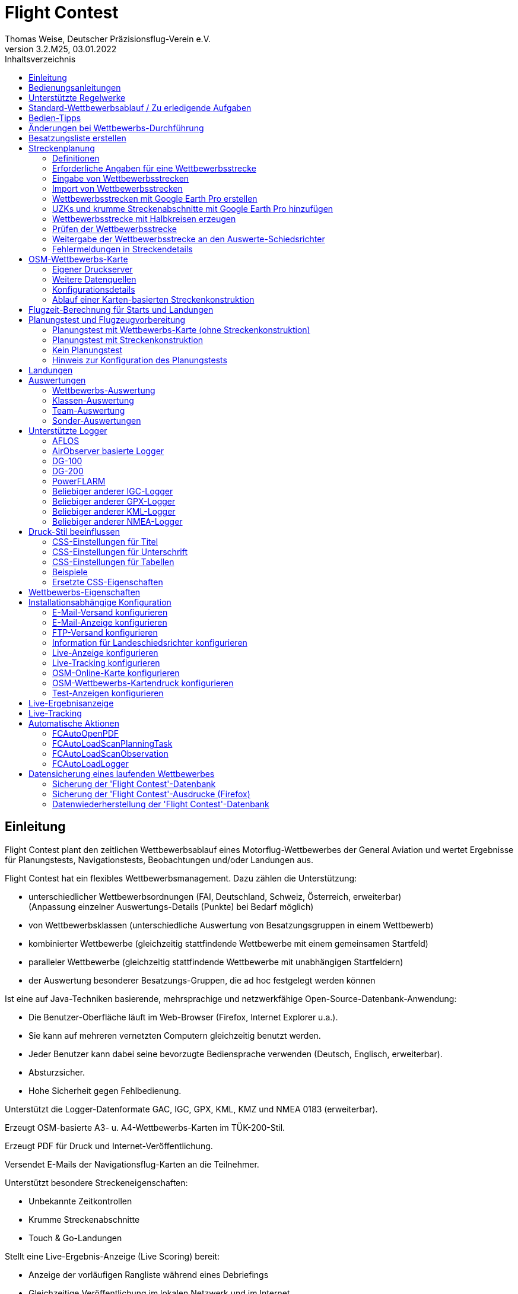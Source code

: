 ﻿= Flight Contest
Thomas Weise, Deutscher Präzisionsflug-Verein e.V.
:revnumber: 3.2.M25
:revdate:   03.01.2022
:nofooter:
:toc-title: Inhaltsverzeichnis
:toc:
:lang: de

[[introduction]]
== Einleitung

Flight Contest plant den zeitlichen Wettbewerbsablauf eines Motorflug-Wettbewerbes der General Aviation 
und wertet Ergebnisse für Planungstests, Navigationstests, Beobachtungen und/oder Landungen aus.

Flight Contest hat ein flexibles Wettbewerbsmanagement. Dazu zählen die Unterstützung:

* unterschiedlicher Wettbewerbsordnungen (FAI, Deutschland, Schweiz, Österreich, erweiterbar) +
(Anpassung einzelner Auswertungs-Details (Punkte) bei Bedarf möglich)
* von Wettbewerbsklassen (unterschiedliche Auswertung von Besatzungsgruppen in einem Wettbewerb)
* kombinierter Wettbewerbe (gleichzeitig stattfindende Wettbewerbe mit einem gemeinsamen Startfeld)
* paralleler Wettbewerbe (gleichzeitig stattfindende Wettbewerbe mit unabhängigen Startfeldern)
* der Auswertung besonderer Besatzungs-Gruppen, die ad hoc festgelegt werden können

Ist eine auf Java-Techniken basierende, mehrsprachige und netzwerkfähige Open-Source-Datenbank-Anwendung:

* Die Benutzer-Oberfläche läuft im Web-Browser (Firefox, Internet Explorer u.a.).
* Sie kann auf mehreren vernetzten Computern gleichzeitig benutzt werden.
* Jeder Benutzer kann dabei seine bevorzugte Bediensprache verwenden (Deutsch, Englisch, erweiterbar).
* Absturzsicher.
* Hohe Sicherheit gegen Fehlbedienung.

Unterstützt die Logger-Datenformate GAC, IGC, GPX, KML, KMZ und NMEA 0183 (erweiterbar).

Erzeugt OSM-basierte A3- u. A4-Wettbewerbs-Karten im TÜK-200-Stil.

Erzeugt PDF für Druck und Internet-Veröffentlichung.

Versendet E-Mails der Navigationsflug-Karten an die Teilnehmer.

Unterstützt besondere Streckeneigenschaften:

* Unbekannte Zeitkontrollen
* Krumme Streckenabschnitte
* Touch & Go-Landungen


Stellt eine Live-Ergebnis-Anzeige (Live Scoring) bereit:

* Anzeige der vorläufigen Rangliste während eines Debriefings
* Gleichzeitige Veröffentlichung im lokalen Netzwerk und im Internet

Stellt integrierte Karten-Viewer für Navigationsflüge, Strecken und Logger-Dateien bereit:

* Offline-Kartenanzeige zur Beurteilung des Navigationsfluges
* Online-Kartenanzeige mit Open Street Map
* Logger-Daten-Anzeige für GAC-, IGC-, GPX-, KML-, KMZ- und NMEA-Dateien

<<<
[[manuals]]
== Bedienungsanleitungen
* link:manuals/FC-Manual.pdf[Bedienungsanleitung^]
* link:manuals/FC-Manual_en.pdf[Bedienungsanleitung (englisch)^]
* link:manuals/FC-Manual-Observations.pdf[Anleitung Beobachtungen^]

[[supported-rules]]
== Unterstützte Regelwerke

* link:rules/DE_Navigationsflug_2020.pdf[Wettbewerbsordnung Navigationsflug Deutschland 2020^]
* link:rules/DE_Navigationsflug_2017.pdf[Wettbewerbsordnung Navigationsflug Deutschland 2017^]
* link:rules/FAI_rally_flying_rules_2022.pdf[FAI Air Rally Flying^]
* link:rules/FAI_precision_flying_rules_2022.pdf[FAI Precision Flying^]
* link:rules/FAI_landing_rules_2022.pdf[FAI GAC Landing appendix^]
* link:rules/CH_Praezisionsflug_2017.pdf[Wettkampfreglement Präzisionsflug-Schweizermeisterschaft^]
* link:rules/AT_Motorflug_2017.pdf#page=17[Präzisionsflug-Reglement Österreich^]
* link:rules/AT_Motorflug_2017.pdf#page=30[Navigationsflug-Reglement Österreich^]

<<<
[[default-competition]]
== Standard-Wettbewerbsablauf / Zu erledigende Aufgaben

_Ausrichter des Wettbewerbes_ +
*Auswerte-Schiedsrichter*

[upperalpha]
. Vor Wettbewerbstag

[arabic]
.. _Wettbewerbsstrecke ausarbeiten_ +
   (Koordinaten, Karten, Bilder, Bodenzeichen, Funk, Wendeschleifen, Unbekannte Zeitkontrollen)
   
.. _An- u. Abflugstrecke ausarbeiten_ +
   (Entfernungen/Zeit-Bedarf, Karten, Funk, Tower-Kommunikation)

.. _Streckenkonstruktions-Beschreibung ausarbeiten_ +
    (wenn Planungstest Streckenkonstruktion beinhaltet)

.. _Unterlagenumschläge vorbereiten_ +
   (Karten, Bilder,  An- u. Abflugstrecke, Funk-Frequenzen, ggf. Beschreibung Streckenkonstruktion)
   
.. *Strecke importieren und auf Plausibilität prüfen* +
   (Wendeschleifen, Exaktheit der Koordinaten)

.. *Vorläufigen Zeitplan des Wettbewerbstages berechnen* +
   (angenommene Start-/Landerichtung, ohne Wind)

[upperalpha, start=2]
. Am Wettbewerbstag

[arabic, start=7]
.. *Zeitplan des Wettbewerbstages berechnen* +
   (unter Berücksichtigung der festgelegten Start-/Landerichtung und des festgelegten Windes)
   
.. *Zeitpläne u. Auswertelisten für Aushang u. verschiedene Schiedsrichter drucken*
*** Übersichts- und Besatzungszeitplan für Aushang
*** Besatzungsliste für Loggerausgabe
*** Schiedsrichter-Zeitplan für Tower (Flugzeug, Takeoff-Zeit, Späteste Landezeit)
*** Schiedsrichter-Zeitplan für Vorbereitungsraum (Besatzung, Flugzeug, Ausgabezeit)
*** Schiedsrichter-Zeitplan für Landungen (Flugzeug, Späteste Landezeit)
*** Schiedsrichter-Zeitplan für Unterlagenabgabe (Flugzeug, Späteste Landezeit, Parken)

.. *Besatzungsspezifische Daten drucken*
*** Label für Unterlagenumschläge
*** Eingabeformulare für Planungstest
*** Auswerteformulare für Beobachtungen
*** Flugpläne

.. _Loggerausgabe_
*** Logger einschalten
*** Logger-Nummer dokumentieren

.. _Unterlagenumschläge komplettieren_
*** Besatzungsspezifische Label aufkleben
*** Besatzungsspezifische Eingabeformulare für Planungstest hinzufügen
*** Besatzungsspezifische Auswerteformulare für Beobachtungen hinzufügen

.. _Briefing_
*** Strecke (Wendeschleifen, Unbekannte Zeitkontrollen, An-/Abflugverfahren, Funk, Tower-Kommunikation)
*** Ablauf (Unterlagenausgabe, Auswerteformular-/Loggerabgabe nach Ankunft, Ergebnis-Entgegennahme)
*** Wetter

.. _Vorbereitungsraum für Planungstest und Flugvorbereitung koordinieren_
*** Unterlagenumschlag-Ausgabe
*** Rücknahme Planungstest-Eingabeformulare
*** Besatzungsspezifischen Flugplan ausgeben
*** Zeit des Verlassens des Vorbereitungsraumes dokumentieren

.. *Planungstest auswerten*
*** Planungstestformular scannen und importieren
*** Dateneingabe Planungstest

.. _Eingeschalter Logger bei abfliegenden Besatzungen prüfen_

.. _Landungen vermessen_
*** Landefeld dokumentieren (0, Feld-Name, Out)
*** Abnormale Landung dokumentieren
*** Lande-Ergebnis kontinuierlich an Auswerte-Schiedsrichter übermitteln

.. _Ankommende Besatzungen koordinieren_
*** Überwachung der Zeit für Komplettierung des Auswerteformulares
*** Auswerteformular und Logger entgegennehmen
*** Transport von Auswerteformular und Logger zum Auswerte-Schiedsrichter

.. *Landungen und Navigationsflug auswerten*
*** Dateneingabe Landungen
*** Loggerauswertung
*** Beobachtungs-Auswerteformular scannen und importieren
*** Dateneingabe Beobachtungen
*** Ergebnis für Besatzung drucken und übergeben
*** Live-Auswertung aktualisieren

.. _Ergebnisse verteilen_
*** Ergebnisse vom Auswerte-Schiedsrichter abholen
*** Ergebnisse kontinuierlich an Besatzungen übergeben
*** Rückfragen der Besatzungen entgegennehmen u. entscheiden
*** Korrekturen an Auswerte-Schiedsrichter übergeben

.. *Endauswertung*
*** Korrekturen auf Rückfragen der Besatzungen verarbeiten
*** Endgültige Landeliste verarbeiten
*** Endauswertung erstellen

.. _Urkunden erstellen_

.. _Siegerehrung_

<<<
[[hints]]
== Bedien-Tipps

- Fett markierte Texte und Zahlen sowie das Zeichen '...' sind Links, 
  hinter denen sich weitere Daten verbergen.
- Bei der Eingabe von Zeiten kann anstelle des ':' auch ein '.' benutzt werden,
  wodurch das Drücken der Shift-Taste nicht notwendig ist.
- Bei der Eingabe gebrochener Zahlen kann anstelle des "," auch ein '.' benutzt 
  werden.
- Bei der Eingabe von Landemesswerten können Klein- anstelle von Großbuchstaben 
  eingegeben werden, wodurch das Drücken der Shift-Taste nicht notwendig ist.
- Bei der Eingabe von Landemesswerten kann der Landemesswert "out" für Landungen
  außerhalb der Landebox und "no" für keine Landung eingegeben werden, um
  diese Fehler ohne Maus-Bedienung einzugeben. 

<<<
[[response-to-modifications]]
== Änderungen bei Wettbewerbs-Durchführung
Besatzung nimmt kurzfritig nicht teil::
Besatzung deaktivieren (Besatzungen) +
Zeitplan bleibt unverändert.
  
Besatzung kann nicht wie geplant starten::
  Besatzung ans Ende der Aufgabe schieben (Planung) +
  Für die betroffene Besatzung wird ein neuer Flugplan berechnet.
  
Starts verschieben sich zeitlich::
  Anfangszeit betroffener Besatzungen korrigieren (Planung) +
  Für die betroffenen Besatzungen wird ein neuer Flugplan berechnet.
  
Flugwind ändert sich im Laufe der Starts::
  Verbliebenen Besatzungen anderen Flugwind zuweisen (Planung) +
  Für die verbliebenen Besatzungen wird ein neuer Flugplan berechnet.

Planungstest soll mit einem anderen Wind als dem ursprünglich vorgegeben Wind bewertet werden::
  Dem Planungstest eine neue Planungsaufgabe mit anderem Wind zuweisen
  und Besatzung diese neue Planungsaufgabe zuweisen (Planung)

TAS einer Besatzung ändert sich, nachdem bereits Planungstests und Flugpläne berechnet wurden::
  Nach Änderung der TAS einer Besatzung die Besatzung 
  markieren und einmal nach unten und oben schieben (Planung) +
  Geänderte TAS wird in die Aufgabe übernommen. +
  Planungstest wird sofort neu berechnet. +
  Flugplan wird mit 'Zeitplan berechnen' neu berechnet. +
  Hierbei können Warnungen für Folgeflugzeuge entstehen.
  Ggf. Besatzung ans Ende der Aufgabe schieben.

Besatzung muß wegen Defekt das Flugzeug wechseln::
  Besatzung das neue Flugzeug und ggf. eine andere TAS zuweisen (Besatzungen) +
  Neues Flugzeug und neue TAS wird bei neuen Aufgaben verwendet. +
  Bei den erledigten Aufgaben bleiben altes Flugzeug und alte TAS unverändert.

Wendepunkt-Überflugzeit einer Aufgabe soll nicht gewertet werden::
  'Zeitauswertung' des Wendepunktes deaktivieren (Ergebnisse -> Check-Punkte deaktivieren) +
  Bewirkt Neuberechnung des Ergebnisses.
  
Unbekannte Zeitkontrolle einer Aufgabe soll nicht gewertet werden::
  'Zeitauswertung' und 'Tor verfehlt' der unbekannten Zeitkontrolle
     deaktivieren (Ergebnisse -> Check-Punkte deaktivieren) +
  Bewirkt Neuberechnung des Ergebnisses.

Zeitplan einer Aufgabe neu berechnen::
  'Reihenfolge zurücksetzen' und 'Zeitplan berechnen' nacheinander ausführen +
  Löscht alle Flugpläne und setzt die Reihenfolge der Besatzungen
  auf die Reihenfolge in der Besatzungsliste. +
  Anfangszeiten aller Besatzungen und Flugpläne werden neu berechnet.

  
<<<
[[create-crew-list]]
== Besatzungsliste erstellen

Besatzungslisten werden mit Excel erstellt. +
Verwenden Sie die Vorlage link:samples/FC-CrewList-Sample.xlsx[FC-CrewList-Sample.xlsx^], deren Aufbau einen erfolgreichen Import sicherstellt.

Die Liste erfasst folgende Daten:

* Nr. (Start-Nummer) (optional)
* Pilot (Vorname, Nachname und optionaler E-Mail)
* Navigator (optional, mit Vorname, Nachname und optionaler E-Mail)
* Mannschaft (optional)
* Klasse (für Wettbewerbe mit unterschiedlichen Auswerte-Klassen)
* TAS (kn)
* Flugzeug-Kennzeichen
* Flugzeug-Typ (optional)
* Flugzeug-Farbe (optional)
* Tracker-ID (für Wettbewerbe mit Live-Tracking)

Diese Liste muss am Wettbewerbstag vorliegen (Sortierung nicht notwendig).

Start-Nummern nur angegeben, wenn eine besondere Nummerierung benötigt wird.
Nicht angegebene Start-Nummern erhalten beim Import automatisch eine Nummer
(die jeweils erste Nummer nach der höchsten existierenden Nummer).

Diese Vorlage kann auch zur Planung anderer Belange des Wettbewerbes 
(Hotel, Kontaktdaten) verwendet werden. Dazu dürfen Spalten, Zeilen und
Tabellenblätter nach folgenden Regeln eingefügt werden:

* Beliebig viele weitere Spalten am Ende (nach der Spalte 'Tracker-ID')
* Beliebig viele weitere Zeilen nach einer der letzten zu importierenden
  Besatzung folgenden Leerzeile
* Beliebig viele Tabellenblätter an beliebigen Positionen.
  Importiert werden nur Daten aus dem Tabellenblatt 'Crews'.

Besatzungslisten werden mit 'Besatzungen -> Import Excel-Besatzungsliste' in die
'Flight Contest'-Datenbank aufgenommen. 
Bei angegebener Option "Start-Nr. weglassen" werden die angegebenen Nummern 
nicht verwendet bzw. bei Angabe durch eine andere Startnummer ersetzt.
Die angegebenen Nummern können unter 'Wettbewerb -> Vorgaben' konfiguriert
werden (Standard: '13').

Importiert werden nur Besatzungsnamen (Pilot + Navigator), die noch nicht in der 
'Flight Contest'-Datenbank vorhanden sind. Korrekturen bereits importierter
Besatzungsnamen (Pilot oder Navigator) bewirken den erneuten Import der Besatzung 
mit Zuordnung einer weiteren Start-Nummer. Korrigieren Sie deshalb Besatzungen nach
einem Import nur noch in 'Flight Contest'.

<<<
[[route-planning]]
== Streckenplanung

<<fc.adoc#route-planning-definitions>> +
<<fc.adoc#route-planning-mandatory-details>> +
<<fc.adoc#route-planning-input>> +
<<fc.adoc#route-planning-import>> +
<<fc.adoc#route-planning-google-earth>> +
<<fc.adoc#route-planning-google-earth-add-secret>> +
<<fc.adoc#route-planning-semicircles>> +
<<fc.adoc#route-planning-verify>> +
<<fc.adoc#route-planning-deliver>> +
<<fc.adoc#route-planning-errors>>

[[route-planning-definitions]]
=== Definitionen

Startpunkt (SP), Check-Punkte (CP) und Endpunkt (FP = Finish point)
sind Logger-Messpunkte einer Strecke, wo Überflugzeit und Flughöhe gemessen
sowie vorangegangene Kursänderungen >= 90 Grad festgestellt werden.

Wendepunkte (WP o. TP = Turn point) sind Check-Punkte,
wo eine Kursänderung erfolgt und die im Flugplan einer Besatzung stehen.

Unbekannte Zeitkontrollen (UZK o. SC) sind Check-Punkte für 
Zeitmessungen auf der Strecke, die nicht im Flugplan einer Besatzung stehen.

Takeoff (TO) ist ein Check-Punkt, wo die Überflugzeit zur Auswertung
der Einhaltung des Takeoff-Zeitfensters gemessen wird.

Landung (LDG) ist ein Check-Punkt, wo die Überflugzeit zur Auswertung
der Einhaltung der spätesten Landezeit gemessen wird.

Intermediate-Punkte sind Konstruktionspunkte für eine Zwischenlandung.
Beim Intermediate-Endpunkt (iFP) und Intermediate-Startpunkt (iSP) werden
Überflugzeit und Flughöhe gemessen und ausgewertet. 
Intermediate-Landung (iLDG) und Intermediate-Takeoff (iTO) dienen nur
zur Anzeige im Flugplan einer Besatzung.
Bei einer Touch&Go-Zwischenlandung ist auf iTO zu verzichten.

[[route-planning-mandatory-details]]
=== Erforderliche Angaben für eine Wettbewerbsstrecke

In einer Wettbewerbs-Karte sind Startpunkt, Wendepunkte und Endpunkt 
einer Strecke sprachabhängig mit folgenden Bezeichnungen anzugeben:

[%autowidth]
|===
|Wettbewerbssprache|Check-Punkt-Bezeichnungen

|Deutsch|SP, WP1, WP2, ..., FP
|Englisch|SP, TP1, TP2, ..., FP
|===

Intermediate-Punkte sind mit folgenden Bezeichnungen anzugeben:
  iFP, iLDG, iTO, iSP
  
Für eine Wettbewerbsstrecke sind für alle Check-Punkte folgende Angaben nötig:

* Koordinaten
* Höhe des Geländes über Normal-Null (Altitude, in ft)
+ 
TO, LDG, iTO, iLDG: 0 ft
* Tor-Breite (in NM)
* Tor-Richtung für TO, LDG, iTO, iLDG (in Grad)
* Für präzise Übereinstimmung der ausgegebenen gedruckten Wettbewerbs-Karte 
  mit den zu verarbeitenden Daten müssen bei Präzisionsflug-Wettbewerben 
  Entfernungen auf der Wettbewerbs-Karte gemessen und bei jedem Check-Punkt
  ins Feld 'Entfernungsmessung (Karte) [mm]' eingetragen werden. Dabei 
  wird die Entfernung vom vorangegangenen Wendepunkt in mm 
  (für eine Karte mit dem Wettbewerbs-Maßstab 1:200000) eingetragen.
  Der vorangegangene Wendepunkt ist ein Check-Punkt, der keine 
  unbekannte Zeitkontrolle ist.
* Für krumme Strecken-Abschnitte sind Hilfspunkte einzugeben. Diese sind 
  als UZK mit folgenden Angaben einzugeben:
** Keine Zeitauswertung
** Keine Torauswertung
** Kein Flugplanungstest
* Der Wendepunkt, mit dem die krumme Strecke endet, ist mit folgenden Angaben
  einzugeben:
** Kein Flugplanungstest, damit die krumme Strecke nicht im 
	  Flugplanungstest enthalten ist
** Check-Punkt nach krummer Strecke
+
Der Flugplan der Besatzung erhält als Richtung automatisch die Richtung
auf den ersten Hilfspunkt als Einflug-Kurs auf die krumme Strecke. 
  
* Für Zwischenlandungen sind für iLDG und iTO folgenden Angaben einzugeben:
** Tor-Breite (in NM)
** Tor-Richtung (in Grad)
** Keine Zeitauswertung
** Keine Torauswertung
** Kein Flugplanungstest
** Feste Flugzeit für Zwischenlandung mit Pause (in min)

<<<
Einzugebende Eigenschaften der Check-Punkte einer Strecke:
----
  Punkt                       Check-                 in         Auswertung   
                              Punkt        Richtung  Flugplan   Zeit Kurs Höhe
							  
  Takeoff                     TO           250       ja         ja   nein nein
  Startpunkt                  SP           -         ja         ja   nein ja
  Wendepunkt                  WP1          -         ja         ja   ja   ja
  Unbekannte Zeitkontrolle    UZK1         -         nein       ja   ja   ja
  Touch&Go-Landung            iFP          -         ja         ja   ja   ja
                              iLDG  (1,2)  250       ja         nein nein nein
                              iSP   (2)    -         ja         ja   nein ja
  Krummer Streckenabschnitt   UZK2  (1,2)  -         nein       nein ja   ja
                              WP2   (2,3)  -         ja         ja   ja   ja
  Finalpunkt                  FP           -         ja         ja   ja   ja
  Landung                     LDG          250       ja         ja   nein nein

  (1) Keine Zeitauswertung, Keine Torauswertung
  (2) Kein Flugplanungstest
  (3) Check-Punkt nach krummer Strecke
----
  
----
  Strecken-Beispiele          Check-                in         Auswertung   
                              Punkt       Richtung  Flugplan   Zeit Kurs Höhe

  Normal                      TO          250       ja         ja   nein nein
                              SP          -         ja         ja   nein ja
                              WP1         -         ja         ja   ja   ja
                              WP2         -         ja         ja   ja   ja
                              WP3         -         ja         ja   ja   ja
                              WP4         -         ja         ja   ja   ja
                              FP          -         ja         ja   ja   ja
                              LDG         250       ja         ja   nein nein
                                          
  Unbekannte Zeitkontrollen   TO          250       ja         ja   nein nein
                              SP          -         ja         ja   nein ja
                              WP1         -         ja         ja   ja   ja
                              UZK1        -         nein       ja   ja   ja
                              UZK2        -         nein       ja   ja   ja
                              WP2         -         ja         ja   ja   ja
                              FP          -         ja         ja   ja   ja
                              LDG         250       ja         ja   nein nein
                                          
  Touch&Go-Zwischenlandung    TO          250       ja         ja   nein nein
                              SP          -         ja         ja   nein ja
                              WP1         -         ja         ja   ja   ja
                              iFP         -         ja         ja   ja   ja
                              iLDG (1,2)  250       ja         nein nein nein
                              iSP  (2)    -         ja         ja   nein ja
                              WP2         -         ja         ja   ja   ja
                              FP          -         ja         ja   ja   ja
                              LDG         250       ja         ja   nein nein
  
  Zwischenlandung mit Pause   TO          250       ja         ja   nein nein
                              SP          -         ja         ja   nein ja
                              WP1         -         ja         ja   ja   ja
                              iFP         -         ja         ja   ja   ja
                              iLDG (1,2)  250       ja         nein nein nein
                              iTO  (1,2)  250       ja         nein nein nein
                              iSP  (2)    -         ja         ja   nein ja
                              WP2         -         ja         ja   ja   ja
                              FP          -         ja         ja   ja   ja
                              LDG         250       ja         ja   nein nein
  
  Krumme Strecke              TO          250       ja         ja   nein nein
                              SP          -         ja         ja   nein ja
                              WP1         -         ja         ja   ja   ja
                              UZK1 (1,2)  -         nein       nein ja   ja
                              UZK2 (1,2)  -         nein       nein ja   ja
                              WP2  (2,3)  -         ja         ja   ja   ja
                              FP          -         ja         ja   ja   ja
                              LDG         250       ja         ja   nein nein
----

[[route-planning-input]]
=== Eingabe von Wettbewerbsstrecken

Beachten Sie bei der Strecken-Eingabe in 'Flight Contest', dass die Check-Punkte nur 
nacheinander eingeben werden können und das Einfügen von Check-Punkten nicht möglich ist. 
Alle Eigenschaften bis auf den Check-Punkt-Typ sind bis zur ersten Nutzung änderbar.
Gelände-Höhe und Tor-Breite sind auch nach der ersten Nutzung änderbar.

Alternativ ist die Eingabe und Weitergabe von Strecken oder Teilen davon 
auch mit Textdateien (UTF-8) möglich. In einer leeren Strecke können alle Check-Punkte mit 
"Koordinaten importieren" aus einer Text-Datei hinzugefügt werden (einschl. Eigenschaften):
  
 TO,   Lat 48° 46.66700' N, Lon 010° 15.79600' E, Alt 1915ft, Gate 270° 0.02NM
 SP,   Lat 48° 49.84000' N, Lon 010° 12.70000' E, Alt 2567ft, Gate 1.0NM
 TP1,  Lat 49° 00.96800' N, Lon 010° 12.89500' E, Alt 2395ft, Gate 1.0NM
 SC1,  Lat 49° 01.83100' N, Lon 009° 55.43200' E, Alt 2063ft, Gate 2.0NM
 TP2,  Lat 48° 53.41200' N, Lon 009° 53.52700' E, Alt 2162ft, Gate 1.0NM
 iFP,  Lat 49° 04.22500' N, Lon 009° 45.77600' E, Alt 1713ft, Gate 1.0NM
 iLDG, Lat 49° 07.09700' N, Lon 009° 47.07600' E, Alt 1308ft, Gate 280° 1.0NM,notime,nogate,noplan
 iSP,  Lat 49° 10.58100' N, Lon 009° 47.80100' E, Alt 1920ft, Gate 1.0NM, noplan
 TP3,  Lat 49° 15.92100' N, Lon 009° 45.44600' E, Alt 1279ft, Gate 1.0NM
 TP4,  Lat 49° 18.40600' N, Lon 009° 57.57000' E, Alt 2021ft, Gate 1.0NM
 FP,   Lat 48° 51.90800' N, Lon 010° 18.04600' E, Alt 2266ft, Gate 1.0NM
 LDG,  Lat 48° 46.68300' N, Lon 010° 16.05600' E, Alt 1915ft, Gate 270° 0.02NM

Check-Punkt (engl.), Latitude, Longitude, Altitude, Gate-Richtung und -Breite, u.a.

Zulässige Koordinaten-Darstellungen entspr. Wettbewerbseinstellung.
  
Import von Beobachtungen aus Text-Dateien (siehe 'Programme -> Flight Contest -> Anleitung Beobachtungen' 
-> Kapitel "Beobachtungsauswertung konfigurieren")
  
Der Strecken-Ausdruck (Strecke -> Druck) enthält die Text-Darstellungen aller Check-Punkte
und Beobachtungen, die in Textdateien gespeichert und dann zum Import verwendet werden können:

* Strecken-Koordinaten (Export)
* Wendepunkt-Zeichen (Export)
* Strecken-Fotos (Export)
* Strecken-Bodenzeichen (Export)

[[route-planning-import]]
=== Import von Wettbewerbsstrecken

Mit 'Strecken -> Import Strecke' können Strecken folgender Formate auch importiert werden:

* GPX-Datei, die von einem Fremd-Programm (z.B. 'Flight Planner') erzeugt wurde.
+
Darf nur genau eine Strecke (<rte>...</ret>) beinhalten.
+
Muss Höhenangaben beinhalten (<rtept lat="49.118333" lon="9.784000"><ele>400.00</ele></rtept>).

* KML- oder KMZ-Datei, die von einem Fremd-Programm erzeugt wurde.

* REF-Datei, die aus einer AFLOS-Referenzstrecke erzeugt wurde.

* TXT-Datei (UTF-8), die pro Zeile eine Koordinate mit folgendem Aufbau enthält:
+
Latitude, Longitude, Altitude
+
Beispiele für verschiedene Koordinaten-Darstellungen (entspr. Wettbewerbseinstellung):

 Lat 52.20167°,          Lon 16.76500°,           Alt 1243ft
 Lat 52° 12.10000' N,    Lon 016° 45.90000' E,    Alt 1243ft
 Lat 52° 12' 06.0000" N, Lon 016° 45' 54.0000" E, Alt 1243ft
+ 
Werte mit Komma getrennt (Leerzeichen vor Präfix und nach Einheit werden ignoriert)
+
Leerzeilen und Zeilen, die mit # beginnen, werden ignoriert

[[route-planning-google-earth]]
=== Wettbewerbsstrecken mit Google Earth Pro erstellen

[upperalpha]
. Eingabe (Google Earth Pro)

[arabic]
.. Speichern Sie link:samples/FC-Route-Sample.kmz[FC-Route-Sample.kmz^] auf Ihren Computer

.. Öffnen Sie 'FC-Route-Sample.kmz' auf Ihrem Computer mit 'Google Earth Pro'

.. Öffnen Sie bei Bedarf Luftraum-Daten (C:\FCSave\.geodata\airspaces.kmz) +
   (zur Installation hier zu finden: https://my.hidrive.com/share/vobbr89etw#$/Geodata)

.. Check-Punkte eingeben

- Klicken Sie den Ordner *Route* an und fügen Sie einen 'Pfad' hinzu. +
Es öffnet sich der 'Pfad bearbeiten'-Dialog. Name des Pfades entspr. Streckenbezeichnung festlegen. +
Bei weiter geöffnetem 'Pfad bearbeiten'-Dialog im Grafikbereich mit Linksklick alle Check-Punkte (TO, SP, WP1, WP2, ..., FP, LDG) der Strecke ohne UZKs nacheinander hinzufügen. +
Die Position muss hier noch nicht genau stimmen. Deren Genauigkeit kann im Nachhinein korrigiert werden. +
'Pfad bearbeiten'-Dialog beenden

- Ändern der Position eines Check-Punktes: +
Zum gewünschten Check-Punkt im Grafikbereich navigieren +
Kontektmenü 'Eigenschaften' des Pfades aufrufen +
Bei geöffnetem 'Pfad bearbeiten'-Dialog mit der linken Maustaste Check-Punkt anfassen und zur gewünschten Position ziehen +
'Pfad bearbeiten'-Dialog beenden

- Unbekannte Zeitkontrollen oder krumme Streckenverläufe können nach dem Strecken-Import hinzugefügt werden.

.. Strecken-Fotos eingeben

- Klicken Sie den Ordner *Photos* an und fügen Sie je Strecken-Photo eine 'Ortsmarkierung' hinzu. +
Es öffnet sich der 'Ortsmarkierung'-Dialog. Name der Ortsmarkierung entspr. Bildbezeichnung (laufende/r Zahl oder Buchstabe) festlegen (kann nach Import geändert werden) +
Position der Ortsmarkierung im Grafikbereich auf das gewünschte Objekt schieben + 
'Ortsmarkierung'-Dialog beenden

.. Strecken-Bodenzeichen hinzufügen

- Klicken Sie den Ordner *Canvas* an und fügen Sie je Strecken-Bodenzeichen eine 'Ortsmarkierung' hinzu. +
Es öffnet sich der 'Ortsmarkierung'-Dialog. Name der Ortsmarkierung mit 'S01' bis 'S15' festlegen (kann nach Import geändert werden) +
Position der Ortsmarkierung im Grafikbereich auf die gewünschte Auslegestelle schieben +
'Ortsmarkierung'-Dialog beenden

.. Speichern Sie 'FC-Route-Sample.kmz' mit Kontextmenü 'Ort speichern unter' mit Ihrer Streckenbezeichung ab

[upperalpha, start=2]
. Strecken-Import (Flight Contest)

[arabic, start=7]
.. Strecken -> Import Strecke
*** Abgespeicherte kmz-Datei auswählen
*** Verzeichnisname in kml/kmz-Datei: *Route* eintragen
*** 'Import' anklicken

.. Strecken -> Strecke -> Strecken-Fotos importieren
*** Abgespeicherte kmz-Datei auswählen
*** Verzeichnisname in kml/kmz-Datei: *Photos* eintragen
*** 'Import' anklicken
	
.. Strecken -> Strecke -> Strecken-Bodenzeichen importieren
*** Abgespeicherte kmz-Datei auswählen
*** Verzeichnisname in kml/kmz-Datei: *Canvas* eintragen
*** 'Import' anklicken

[[route-planning-google-earth-add-secret]]
=== UZKs und krumme Streckenabschnitte mit Google Earth Pro hinzufügen

. Strecke exportieren (Strecke -> *KMZ-Export*) und mit *Google Earth Pro* öffnen
. Zum Knoten 'Dateiname.kmz -> Streckenname -> Strecken-Export -> *turnpoints*' navigieren
. Wendepunkt anklicken, nach dem UZKs oder ein krummer Streckenabschnitt hinzugefügt werden soll

- Kontexmenüpunkt "Kopieren" ausführen +
Kontexmenüpunkt "Einfügen" ein- oder mehrmals ausführen (entspr. Anzahl benötigter UZKs) +
"Eigenschaften" der hinzufügten Punkte im 'Ortsmarkierung'-Dialog bearbeiten:

*** Im Name-Feld Check-Punkt-Bezeichnung und Gate-Breite anpassen +
(TP -> SC, z.B. "TP1, Gate 1.0NM" -> "SC1, Gate 2.0NM")
*** Im Grafikbereich Punkt mit der linken Maustaste anfassen und zur gewünschten Position ziehen
*** 'Ortsmarkierung'-Dialog beenden

. 'Dateiname.kmz' mit Kontextmenü 'Ort speichern unter' in neuer kmz-Datei abspeichern

. Import der korrigierten Strecke (Strecke -> *Import FC-Strecke*)

[[route-planning-semicircles]]
=== Wettbewerbsstrecke mit Halbkreisen erzeugen

. Definition eines Halbkreises

- Fügen Sie zwischen 2 Wendepunkten eine UZK-Koordinate mit aktivierter Option '*Kreismittelpunkt*' ein.
- Prüfen Sie mit der OSM-Online-Karte oder einer erzeugten OSM-Wettbewerbskarte die Korrektheit des Halbkreises.
- Passen Sie ggf. die UZK-Koordinate oder die umgebenen Wendepunkt-Koordinaten an, wenn der Halbkreis nicht korrekt durch die Wendepunkte abgeschlossen wird.
- Aktivieren Sie die Option '*Halbkreis anders herum*', wenn der Halbkreis um den Mittelpunkt anders herum verlaufen soll.

. Strecke mit krummen Streckenabschnitt erzeugen

- Aktivieren Sie die Strecken-Einstellung '*Halbkreis-Tore aus Kreismittelpunkten exportieren*'.
- Führen Sie '*GPX-Export (mit Halbkreis-Tore)*' aus.
- Führen Sie '-> Strecken -> *Import FC-Strecke*' mit der zuvor exportierten GPX-Datei aus. Diese Strecke enthält nun einen krummen Streckenabschnitt, der den Halbkreis beinhaltet.

[[route-planning-verify]]
=== Prüfen der Wettbewerbsstrecke

Prüfen Sie Ihre eingegebene Strecke in 'Streckendetails' folgendermaßen:

* OSM-Online-Karte: 
** Check-Punkte an den korrekten Stellen?
* Auswerte-Etappen:
** Entfernungen plausibel?
** Gesamt-Entfernung plausibel?
** Wendeschleifen (Kursänderungen > 90 Grad) korrekt?

[[route-planning-deliver]]
=== Weitergabe der Wettbewerbsstrecke an den Auswerte-Schiedsrichter

Exportieren Sie eine mit 'Flight Contest' eingegebene Strecke mit 'GPX-Export' oder 'KMZ-Export'
zur Weitergabe an den Auswerte-Schiedsrichter, der diese mit 'Strecken -> Import FC-Strecke' 
in sein 'Flight Contest' zur Nutzung importieren kann.

[[route-planning-errors]]
=== Fehlermeldungen in Streckendetails

Sind Strecken unvollständig oder abweichend vom gewählten Regelwerk konfiguriert,
erscheinen in der Streckenliste vor dem Strecken-Titel ein ! 
und in den Streckendetails rot markierte Fehlerausschriften.

Unbekannte letzte Wendepunkte::
Einige letzte Wendepunkte von Strecken-Fotos oder -Bodenzeichen konnten nicht berechnet werden. +
Koordinate des Strecken-Fotos oder -Bodenzeichens korrigieren.

Etappen-Anzahl zu klein::
'Min. Streckenabschnitte' verkleinern (Wettbewerb -> Vorgaben)

Etappen-Anzahl zu groß::
'Max. Streckenabschnitte' vergrößern (Wettbewerb -> Vorgaben)

Foto-Anzahl zu klein::
'Strecken-Foto-Beobachtungen -> Definition' mit 'Keine' einstellen (Bearbeiten) oder +
'Min. Strecken-Fotos' verkleinern (Wettbewerb -> Vorgaben)

Bodenzeichen-Anzahl zu klein::
'Strecken-Bodenzeichen-Beobachtungen -> Definition' mit 'Keine' einstellen (Bearbeiten) oder +
'Min. Strecken-Bodenzeichen' verkleinern (Wettbewerb -> Vorgaben)

Foto+Bodenzeichen-Anzahl zu klein::
'Min. Strecken-Fotos+Bodenzeichen' verkleinern (Wettbewerb -> Vorgaben)

Foto-Anzahl zu groß::
'Max. Strecken-Fotos' vergrößern (Wettbewerb -> Vorgaben)

Bodenzeichen-Anzahl zu groß::
'Max. Strecken-Bodenzeichen' vergrößern (Wettbewerb -> Vorgaben)

Foto+Bodenzeichen-Anzahl zu groß::
'Max. Strecken-Fotos+Bodenzeichen' vergrößern (Wettbewerb -> Vorgaben)

Kartenentfernungen abweichend::
Interner Datenfehler +
'Etappen neu berechnen' ausführen

Koordinaten-Wendeschleifen abweichend::
Interner Datenfehler +
'Etappen neu berechnen' ausführen

<<<
[[osm-contest-map]]
== OSM-Wettbewerbs-Karte

Mit 'Strecken -> Strecke -> OSM-Wettbewerbs-Karte' kann eine PDF-Wettbewerbskarte 
im Maßstab 1:200000 oder 1:250000 mit Hilfe eines eigenen Druckserver im TÜK200-Stil erzeugt werden. 

Nutzung der Karten: +
Die Nutzung des Kartenmaterials erfolgt auf eigene Gefahr. Das Kartenmaterial kann Fehler enthalten oder unzureichend sein.
Die Ersteller dieser Karten übernehmen keinerlei Gewährleistung oder Haftung für Schäden, die direkt oder indirekt durch die Nutzung des Kartenmaterials entstehen.

Lizenzbedingungen des Kartendaten: +
Map data © OpenStreetMap contributors (ODbL). +
Die dargestellten Kartenobjekte basieren auf den Daten des OpenStreetMap-Projektes. 
OpenStreetMap ist eine freie, editierbare Karte der gesamten Welt und ermöglicht es, geographische Daten gemeinschaftlich von überall auf der Welt anzuschauen und zu bearbeiten. + 
Link: http://www.openstreetmap.org/ +
Lizenz: http://www.openstreetmap.org/copyright/en 

[[osm-contest-map-printserver]]
=== Eigener Druckserver

Installation:
link:help_fcmaps.html[Flight Contest maps server^]

Kartendaten sind nur für installierte Länder verfügbar.

[[osm-contest-map-additional-datasources]]
=== Weitere Datenquellen

Lufträume:

* DAeC (https://www.daec.de/fachbereiche/luftraum-flugbetrieb/luftraumdaten)
* Skyfool.de (http://www.skyfool.de/luftraeume)

Höhenlinien und Oberflächenkonturen:

* Viewfinder Panoramas (http://www.viewfinderpanoramas.org)

[[osm-contest-map-configuration]]
=== Konfigurationsdetails

Folgende Streckendetails können in die Karte gezeichnet werden:

* Wendepunkt-Kreise (Durchmesser 1 NM)
* Wendeschleifen
* Etappen-Linien
* Verlauf krummer Etappen
* Wendepunkt-Namen (in der jeweiligen Drucksprache, dt. WP, engl. TP)
* Tore unbekannter Zeitkontrollen
* Positionen von Strecken-Fotos
* Positionen von Strecken-Bodenzeichen

Folgende Objekte können in die Karte gezeichnet werden:

* Gradnetz
* Höhenlinen (100m, 50m oder 20m)
* Manuell hinzugefügte Objekte
* Lufträume

Lufträume müssen vor der ersten Nutzung manuell installiert werden.
Dazu alle Dateien von *https://my.hidrive.com/share/vobbr89etw#$/Geodata* in den Ordner *C:\FCSave\.geodata* kopieren.

Alle genannten Streckendetails und Objekte können abgewählt werden.

Die Mitte der Karte wird aus den Positionen aller Wendepunkte ermittelt.
Strecken, die das gewählte Druck-Format sprengen, können mittels
Abwahl geeigneter Wendepunkte in mehrere Drucke aufgeteilt werden.

Einzelne Wendepunkte können vom Druck ausgenommen werden.
Dadurch entfallen auch damit verbundene Etappen und Wendeschleifen.

Der Ausdruck kann im Quer- oder Hochformat in A1 bis A4 oder in ANR-Größe erfolgen.

Fehlende Flupplätze, Kirchen, Burgen, Burgruinen, Landhäuser, Windkraftanlagen und Höhenpunkte
sowie eigene Symbole können in der Datei *C:\FCSave\.geodata\additionals.csv* zum Druck hinzugefügt werden:

  id|symbol|name|wkt
  1|church.png|""|POINT (9.46600 49.50288)
  2|airfield.png|"Flugplatz"|POINT (9.54128 49.51144)

1. Laufende Nummer 
2. Anzuzeigendes Symbol: +
airfield.png, church.png, castle.png, castle_ruin.png, chateau.png, windpowerstation.png, peak.png oder Name des eigenen Symbols
3. Name des Objektes (in Anführungszeichen) ("": kein Name drucken)
4. Anzeigeposition in Geo-Koordinaten

Eigene Symbole sind in *C:\FCSave\.geodata\images* zu speichern (png).
Beachten Sie, dass die Groß-/Kleinschreibung der Symbolnamen übereinstimmt.

Besondere Objekte können in der Datei *C:\FCSave\.geodata\specials.csv*
zum Druck hinzugefügt werden:

  id|point|name|wkt|dx|dy
  1|"Strecke 1 - WP3"|"Ferienhof König"|POINT (9.9166569218 48.9058522143)|10|0

1. Laufende Nummer
2. Beschreibung (in Anführungszeichen, wird nicht gedruckt)
3. Name des Objektes (in Anführungszeichen) ("": kein Name drucken)
4. Anzeigeposition in Geo-Koordinaten
5. Horizontale Verschiebung des zu druckenden Objekt-Namens (in Pixel)
6. Vertikale Verschiebung des zu druckenden Objekt-Namens (in Pixel)

Geo-Koordinaten von Wendepunkten werden beim Strecken-Druck mit ausgegeben (CSV-GeoDaten).

Die Namen von Lufträumen entnehme man der Datei *C:\FCSave\.geodata\airspaces.kmz*.
Fehlerhafte Namen verhindern die Kartenerzeugung.

[[osm-contest-map-workflow]]
=== Ablauf einer Karten-basierten Streckenkonstruktion

. Gebiet um TO auswählen

. Strecke mit TO anlegen (Strecken -> *Neue Strecke*)

. Wettbewerbs-Karte mit TO drucken (Strecke -> *OSM-Wettbewerbs-Karte*) +
Dabei TO an eine gewünschte Position legen (rechts oben, links unten o.ä.).

. Geeignete Wendepunkte auf der gedruckten Karte auswählen +
Mit den Koordinaten-Linealen links und oben können mit einem Zirkel die Wendepunkt-Koordinaten Minuten-genau bestimmt werden.

. Strecke mit den abgelesenden Koordinaten eingeben (Strecke -> *Koordinate hinzufügen*)

. Strecke exportieren (Strecke -> *KMZ-Export*)

. KMZ-Datei mit *Google Earth Pro* öffnen und Wendepunkte auf die exakten Positionen schieben

.. Zum Knoten 'Dateiname.kmz -> Streckenname -> Strecken-Export -> turnpoints' navigieren
.. Jeden Punkt anklicken und jeweils Kontextmenüpunkt 'Eigenschaften' aufrufen
.. Punkt zur exakten Position schieben und Eigenschaften-Dialog schließen
.. 'Dateiname.kmz' mit Kontextmenü 'Ort speichern unter' in neuer kmz-Datei abspeichern

. Import der korrigierten Strecke (Strecke -> *Import FC-Strecke*)

. Wettbewerbs-Karte prüfen (Strecke -> *OSM-Online-Karte*)

. Wettbewerbs-Karte drucken (Strecke -> *OSM-Wettbewerbs-Karte*)

<<<
[[flight-time-calculation]]
== Flugzeit-Berechnung für Starts und Landungen

Für folgende Punkte können Festlegungen getroffen werden:

* Abflug bis Startpunkt (TO -> SP)
* Finalpunkt bis Landung (FP -> LDG)
* Intermediate-Landung (iFP -> iLDG)
* Intermediate-Startpunkt (iFP, iLDG oder iTO -> iSP)

Der Standard-Wert neuer Aufgaben "wind+:3NM" bewirkt, dass bei der 
Flugzeit-Berechnung der Wind der Navigationsflugaufgabe mit berücksichtigt wird,
die Entfernung zwischen den Punkten zur Berechnung um 3NM vergößert wird 
(was sich für eine Standard-Platzrunde bewährt hat) und die berechnete 
Überflug-Zeit auf ganze Minuten aufgerundet wird.

Verwenden Sie die Vorlage link:samples/FC-TakoffLandingCalculation-Sample.xlsx[FC-TakoffLandingCalculation-Sample.xlsx^],
um Einstell-Werte für längere An- und Abflugentfernungen zu berechnen.

Für jeden genannten Punkt können folgende Ausdrücke verwendet werden:

[%autowidth]
|===
|Ausdruck (Beispiel)|Angewendete Formel|Aufrunden auf ganze Minuten

|wind+:3NM|LegTime(tas,wind,track,dist + 3)|ja
|wind:3NM|LegTime(tas,wind,track,dist + 3)|nein
|nowind+:3.5NM|LegTime(tas,null,track,dist + 3.5)|ja
|nowind:3.5NM|LegTime(tas,null,track,dist + 3.5)|nein
|wind+:1.3|1.3 * LegTime(tas,wind,track,dist)|ja
|wind:1.3|1.3 * LegTime(tas,wind,track,dist)|nein
|nowind+:1.3|1.3 * LegTime(tas,null,track,dist)|ja
|nowind:1.3|1.3 * LegTime(tas,null,track,dist)|nein
|time+:10min|10|ja
|time:10min|10|nein
|===

[%autowidth]
|===
|Ausdruck|Bedeutung

|LegTime|Interne Funktion zur windabhängigen Flugzeit-Berechnung
|tas|TAS des Flugzeuges
|wind|Wind-Richtung und -Geschwindigkeit (null = kein Wind)
|track|Kurs des Navigationsfluges
|dist|Entfernung zwischen den jeweiligen Punkten
|+|Flugplan-Zeit wird auf die nächste ganze Minute aufgerundet
|wind|Individuelle Zeit für jede Besatzung unter Beachtung von TAS, + 
Wind, Kurs und Entfernung zwischen den Punkten.
|nowind|Individuelle Zeit für jede Besatzung unter Beachtung von TAS, +
Entfernung und Kurs zwischen den Punkten, ohne Wind zu berücksichtigen.
|time|Feste Zeit in Minuten für alle Besatzungen.
|1.3|Die berechnete Zeit wird mit dem angegebenen Faktor (hier mit 1.3) multipliziert.
|3NM|Die Zeitberechnung erfolgt unter Vergrößerung der Entfernung +
zwischen den Punkten um den angegebenen Wert (hier um 3NM).
|===

[%autowidth]
|===
|Ausdruck|Anwendungsbeispiel

|wind+:3NM|Flugplatz mit Standard-Platzrunde (TO -> SP, iTO -> iSP)
|wind+:xNM|Bei größeren Platzrunden eine größere Entfernung x anwenden.
|wind+:6NM|Spätestete Landezeit (FP -> LDG)
|time+:xmin|Feste Flugzeit von x Minuten (für Präzisionsflug-Wettbewerbe)
|wind+:1.3|Berechnete Flugzeit um 30% vergrößern und auf Minute korrigieren.
|wind:1|Flugzeit mit Entfernung und Wind ohne Korrekturen berechnen
|===
  
Prüfen Sie Ihre Einstellungen durch Erstellung von Flugplänen:

* Flugzeit TO -> SP plausibel?
* Flugzeit FP -> LDG (zur Ermittlung der spätesten Landezeit) ausreichend?
* Flugzeit iFP -> iLDG (-> iTO) -> iSP bei Zwischenlandung plausibel?

<<<
[[planning-test-and-flight-preparation]]
== Planungstest und Flugzeugvorbereitung

<<fc.adoc#planning-test-with-map>> +
<<fc.adoc#planning-test-with-flight-construction>> +
<<fc.adoc#no-planning-test>> +
<<fc.adoc#planning-test-hints>>

[[planning-test-with-map]]
=== Planungstest mit Wettbewerbs-Karte (ohne Streckenkonstruktion)

. Aufgaben-Konfiguration

* Dauer des Planungstests: 60 min
* Dauer der Flugzeugvorbereitung: 15 min

. Planungstest-Karte

* Wendepunkte sind bereits eingezeichnet 
* Streckenverlauf kann eingezeichnet sein

. Navigationstest-Karte

* Wendepunkte und Streckenverlauf sind eingezeichnet

. Arbeiten der Besatzung

* Besatzung erhält Planungstest-Karte und Planungstest-Aufgabenblatt
** Kurs über Grund messen
** Steuerkurs und Flugzeit berechnen und in Planungstest-Aufgabenblatt eintragen
** Abgabe des Planungstest-Aufgabenblattes
* Besatzung erhält Navigationstest-Karte und Flugplan
** Navigationstest-Karte vorbereiten (Wendeschleifen, Wendepunkt-Überflugzeiten, Steuerkurs, Minuten-Striche)

. Anweisungen für Schiedsrichter (zum Ausdrucken)

* link:info/FC-PlanningTest-Info.docx[Zeitlicher Ablauf des Planungstests^] +
* link:info/FC-PlanningTest-Info_en.docx[Time schedule of Planning Test^]

[[planning-test-with-flight-construction]]
=== Planungstest mit Streckenkonstruktion

. Aufgaben-Konfiguration

* Dauer des Planungstests: 75 min (bei komplizierten Strecken ggf. mehr)
* Dauer der Flugzeugvorbereitung: 15 min

. Planungstest-Karte

* Enthält keine Wendepunkte

. Navigationstest-Karte

* Wendepunkte und Streckenverlauf sind eingezeichnet

. Arbeiten der Besatzung

* Besatzung erhält Streckenkonstruktions-Anweisungen, Planungstest-Karte und Planungstest-Aufgabenblatt
** Strecke in Planungstest-Karte konstruieren
** Kurs über Grund messen
** Steuerkurs und Flugzeit berechnen und in Planungstest-Aufgabenblatt eintragen
** Abgabe des Planungstest-Aufgabenblattes
* Besatzung erhält Navigationstest-Karte und Flugplan
** Navigationstest-Karte vorbereiten (Wendeschleifen,
   Wendepunkt-Überflugzeiten, Steuerkurs, Minuten-Striche)

[[no-planning-test]]
=== Kein Planungstest

. Aufgaben-Konfiguration

* Dauer des Planungstests: 0 min
* Dauer der Flugzeugvorbereitung: 45 min (bei langen Strecken ggf. mehr)

. Navigationstest-Karte

* Wendepunkte und Streckenverlauf sind eingezeichnet

. Arbeiten der Besatzung

* Besatzung erhält Navigationstest-Karte und Flugplan
** Navigationstest-Karte vorbereiten (Wendeschleifen,
   Wendepunkt-Überflugzeiten, Steuerkurs, Minuten-Striche)

[[planning-test-hints]]
=== Hinweis zur Konfiguration des Planungstests

Die Option "Entfernungsmessung beim Planungstest" ist nur sinnvoll,
wenn die Entfernungen zwischen den Check-Punkten mit der verwendeten Karte
ausgemessen und bei den Strecken-Koordinaten unter 
'Entfernungsmessung (Karte) [mm]' eingetragen wurden.

<<<
[[landings]]
== Landungen
Je nach ausgewählter Wettbewerbsordnung wird ein festgelegtes Landeschema verwendet.
Deren Strafpunkt-Berechnung aus einem Landemesswert ist als Formel hinterlegt.
Diese Formel kann angepasst werden, um ein von der gewählten Wettbewerbsordnung 
abweichendes Landeschema zu benutzen. Die Formeln können unter 
'Wettbewerb -> Punkte' oder 'Klasse -> Punkte' je Landung (max. 4) eingestellt werden.
Besondere Landefehler wie 'Keine Landung', 'Abnormale Landung' usw. werden durch
anklickbare Check-Boxen eingegeben.

Folgende Formeln werden zur Strafpunkt-Berechnung von Landungen verwendet:

* link:rules/DE_Navigationsflug_2020.pdf#page=16[Wettbewerbsordnung Navigationsflug Deutschland - Ausgabe 2020^] (alle Landungen)

  {x -> switch(x.toUpperCase()){case '0':return 0;case 'A':return 10;case 'B':return 20;case 'C':return 30;case 'D':return 40;case 'E':return 60;case 'F':return 80;case 'G':return 100;case 'H':return 120;case 'X':return 60;case 'Y':return 120;default:return null;}}

* link:rules/DE_Navigationsflug_2017.pdf#page=16[Wettbewerbsordnung Navigationsflug Deutschland - Ausgabe 2017^] (alle Landungen)

  {x -> switch(x.toUpperCase()){case '0':return 0;case 'A':return 20;case 'B':return 40;case 'C':return 60;case 'D':return 80;case 'E':return 50;case 'F':return 90;default:return null;}}

* link:rules/FAI_landing_rules_2022.pdf#page=10[FAI Air Rally Flying - Edition 2022^] ((alle Landungen)

  {x -> switch(x.toUpperCase()){case '0':return 0;case 'A':return 10;case 'B':return 20;case 'C':return 30;case 'D':return 40;case 'E':return 60;case 'F':return 80;case 'G':return 100;case 'H':return 120;case 'X':return 60;case 'Y':return 120;default:return null;}}

* link:rules/FAI_landing_rules_2022.pdf#page=11[FAI Precision Flying - Edition 2022^]
** Landung 1 und 4

  {x -> if(x.isInteger()){i=x.toInteger();if(i>0){return 5*i}else{return -(10*i)}}else{switch(x.toUpperCase()){case '0':return 0;case 'A':return 250;case 'D':return 125;case 'E':return 150;case 'F':return 175;case 'G':return 200;case 'H':return 225;default:return null;}}}

** Landung 2 und 3

  {x -> if(x.isInteger()){i=x.toInteger();if(i>0){return 3*i}else{return -(6*i)}}else{switch(x.toUpperCase()){case '0':return 0;case 'A':return 150;case 'D':return 75;case 'E':return 90;case 'F':return 105;case 'G':return 120;case 'H':return 135;default:return null;}}}

+ 
Die Reihenfolge der Anwendung kann für eine Aufgabe konfiguriert werden.

<<<
* link:rules/CH_Praezisionsflug_2017.pdf#page=19[Wettkampfreglement Präzisionsflug-Schweizermeisterschaft - Ausgabe 2017^]
** Landung 1 und 4

  {x -> if(x.isInteger()){i=x.toInteger();if(i>0){return 5*i}else{return -(10*i)}}else{switch(x.toUpperCase()){case '0':return 0;case 'A':return 250;case 'D':return 125;case 'E':return 150;case 'F':return 175;case 'G':return 200;case 'H':return 225;default:return null;}}}
 
** Landung 2 und 3

  {x -> if(x.isInteger()){i=x.toInteger();if(i>0){return 3*i}else{return -(6*i)}}else{switch(x.toUpperCase()){case '0':return 0;case 'A':return 150;case 'D':return 75;case 'E':return 90;case 'F':return 105;case 'G':return 120;case 'H':return 135;default:return null;}}}

+  
Die Reihenfolge der Anwendung kann für eine Aufgabe konfiguriert werden.

* link:rules/AT_Motorflug_2017.pdf#page=27[Präzisionsflug-Reglement Österreich - Landefeld Typ 1 - Ausgabe 2017^] (alle Landungen)

  {x -> switch(x.toUpperCase()){case '0':return 0;case 'C':return 60;case 'A':return 20;case 'I':return 10;case 'II':return 30;case 'III':return 50;default:return null;}}
  
* link:rules/AT_Motorflug_2017.pdf#page=27[Präzisionsflug-Reglement Österreich - Landefeld Typ 2 - Ausgabe 2017^] (alle Landungen)

  {x -> if(x.isInteger()){i=x.toInteger();if(i>0){return 2*i}else{return -(4*i)}}else{switch(x.toUpperCase()){case '0':return 0;case 'C':return 60;case 'B':return 40;case 'A':return 20;case 'I':return 10;case 'II':return 20;case 'III':return 30;case 'IV':return 40;case 'V':return 50;case 'VI':return 60;default:return null;}}}
  
* link:rules/AT_Motorflug_2017.pdf#page=27[Präzisionsflug-Reglement Österreich - Landefeld Typ 3 - Ausgabe 2017^] (alle Landungen)

  {x -> if(x.isInteger()){i=x.toInteger();if(i>0){return 2*i}else{return -(3*i)}}else{return null;}}
  
* link:rules/AT_Motorflug_2017.pdf#page=37[Navigationsflug-Reglement Österreich - Ausgabe 2017^] (alle Landungen)

  {x -> switch(x.toUpperCase()){case '0':return 0;case 'A':return 10;case 'B':return 20;case 'C':return 30;case 'D':return 40;case 'E':return 60;case 'F':return 80;case 'G':return 100;case 'H':return 120;case 'X':return 60;case 'Y':return 120;default:return null;}}

Zur Erfassung der Landungen drucken Sie den Schiedsrichter-Zeitplan einer Aufgabe mit folgenden Feldern aus:

* Nr. (Start-Nummer)
* Flugzeug (Kennzeichen)
* Flugzeugtyp
* Farbe (sofern erfasst)
* Späteste Landezeit
* Leerspalte 1...4 (zur Erfassung der Landefelder und von Landefehlern)

Drucken Sie nicht die Besatzung aus, da dass dem Regelwerk widerspricht.

Landeschiedsrichter sollen zur objektiven Beurteilung einer Landung möglichst wenig über die konkrete Besatzung eines Flugzeuges wissen.

<<<
[[evaluation]]
== Auswertungen

<<fc.adoc#evaluation-contest>> +
<<fc.adoc#evaluation-class>> +
<<fc.adoc#evaluation-team>> +
<<fc.adoc#evaluation-special>>

[[evaluation-contest]]
=== Wettbewerbs-Auswertung
-> Auswertung -> Wettbewerbs-Auswertung

Wettbewerbs-Auswertungen können nach folgenden Kriterien gefiltert werden:

* Klassen
* Teams
* Aufgaben
* Aufgaben-Details

Eine Besatzung ist in einer Wettbewerbs-Auswertung enthalten, wenn sie

* zu einer gewählten Klasse gehört und
* zu einem gewählten Team gehört und
* nicht für eine gewählte Aufgabe deaktviert wurde und
* nicht für eine Wettbewerbs-Auswertung deaktiviert wurde und
* nicht generell deaktiviert wurde.

Aufgabe und Aufgaben-Details (Planungstest, Navigationstest, Beobachtungstest, 
Landetest, Anderer Test) bestimmen, wofür Strafpunkte in der Auswertung 
berechnet werden.

[[evaluation-class]]
=== Klassen-Auswertung
-> Auswertung -> Klassen-Titel

Klassen-Auswertungen können nach folgenden Kriterien gefiltert werden:

* Teams
* Aufgaben
* Aufgaben-Details

Eine Besatzung ist in einer Klassen-Auswertung enthalten, wenn sie

* zu der gewählten Klasse gehört und
* zu einem gewählten Team gehört und
* nicht für eine gewählte Aufgabe deaktviert wurde und
* nicht für eine Wettbewerbs-Auswertung deaktiviert wurde und
* nicht generell deaktiviert wurde.

Aufgabe und Aufgaben-Details (Planungstest, Navigationstest, Beobachtungstest, 
Landetest, Anderer Test) bestimmen, wofür Strafpunkte in der Auswertung 
berechnet werden.

[[evaluation-team]]
=== Team-Auswertung
-> Auswertung -> Team-Auswertung

Team-Auswertungen können nach folgenden Kriterien gefiltert werden:

* Klassen
* Aufgaben
* Aufgaben-Details

Eine Besatzung ist in einer Team-Auswertung enthalten, wenn sie

* zu einer gewählten Klasse gehört und
* nicht für eine gewählte Aufgabe deaktviert wurde und
* nicht für eine Team-Auswertung deaktiviert wurde und
* nicht generell deaktiviert wurde.

Ein Team erhält eine Plazierung, wenn es

* die eingestellte Besatzungs-Anzahl für die Team-Auswertung erreicht und
* das Team nicht deaktiviert wurde.

Aufgabe und Aufgaben-Details (Planungstest, Navigationstest, Beobachtungstest, 
Landetest, Anderer Test) bestimmen, wofür Strafpunkte in der Auswertung 
berechnet werden.

[[evaluation-special]]
=== Sonder-Auswertungen
Reichen Klassen- und Team-Zuordnungen nicht für eine Einschränkung der Wettbewerbs-Auswertung aus,
können mit der Besatzungs-Option "Keine Wettbewerbs-Auswertung" alle nicht zutreffenden
Besatzungen ausgeschlossen werden.

<<<
[[supported-logger]]
== Unterstützte Logger

<<fc.adoc#supported-logger-aflosreader>> +
<<fc.adoc#supported-logger-airopserver>> +
<<fc.adoc#supported-logger-dg100>> +
<<fc.adoc#supported-logger-dg200>> +
<<fc.adoc#supported-logger-powerflarm>> +
<<fc.adoc#supported-logger-igc>> +
<<fc.adoc#supported-logger-gpx>> +
<<fc.adoc#supported-logger-kml>> +
<<fc.adoc#supported-logger-nmea>>

[[supported-logger-aflosreader]]
=== AFLOS
* Logger-Auslese-Software: 'AFLOS Reader 2.04'
* Logger-Aufzeichnung auslesen und GAC-Datei erzeugen: 'AFLOS Reader -> Competitor-Nr -> Read AFLOS'
* Logger-Daten-Import: 'Flight Contest -> Ergebnisse -> Aufgaben-Titel -> Navigationsflug
                        -> ... -> Import Logger-Daten -> GAC-Datei auswählen -> Import'
* Logger-Aufzeichnung löschen: direkt am AFLOS-Logger

[[supported-logger-airopserver]]
=== AirObserver basierte Logger
* Logger-Auslese-Software: 'AirObserver 2.5.1'
* Logger-Einstellung: 'AirObserver -> Logger -> Configure'
* Logger-Aufzeichnung auslesen: 'AirObserver -> Logger -> Download' (Auslesen sehr langsam)
* Logger-Aufzeichnung (*.G00) öffnen: 'AirObserver -> File -> Load Flight Log'
* GAC-Datei erzeugen: 'AirObserver -> File -> Export -> GAC'
* Logger-Daten-Import: 'Flight Contest -> Ergebnisse -> Aufgaben-Titel -> Navigationsflug
                        -> ... -> Import Logger-Daten -> GAC-Datei auswählen -> Import'
* Logger-Aufzeichnung löschen: 'AirObserver -> Logger -> Clear'

[[supported-logger-dg100]]
=== DG-100
* Logger-Einstellungs-Software: 'Data Logger Utility S-OPC-0L-110631'
* Logger-Einstellung: 'Data Logger Utility -> Settings -> Configuration'
* Logger-Auslese-Software: 'FSNavigator.net 2.0.0.90'
* Logger-Aufzeichnung auslesen: 'FSNavigator.net -> Plugins -> FRPocket device -> Download tracks'
* GAC-Datei erzeugen: 'FSNavigator.net -> Logger-Object -> Save'
* Logger-Daten-Import: Ergebnisse -> Aufgaben-Titel -> Navigationsflug -> ... -> 
                       Import Logger-Daten -> GAC-Datei auswählen -> Import
* Logger-Aufzeichnung löschen: 'FSNavigator.net -> Plugins -> FRPocket device -> Clear memory'

[[supported-logger-dg200]]
=== DG-200
* Logger-Auslese-Software: 'DG200Tool.exe DG-200 S-OPC-15-1401211'
* Logger-Einstellung: 'DG200Tool.exe -> Device -> Device settings'
** Data logging format: "Position,Time,Date,Speed,Altitude" wählen
** "Enable WAAS" aktivieren
** "Disable data logging if speed falls below a threshold" aktivieren und "30" km/hour einstellen
** "Disable data logging if distance is less then teh selected radius" deaktivieren (Standard)
** Data logging intervall mode: "By time" aktivieren (Standard) und "1" seconds einstellen
* Logger-Aufzeichnung auslesen: 'DG200Tool.exe -> Device -> Download all track points'
* GPX-Datei erzeugen: 'DG200Tool.exe -> File -> Save' aufrufen und "*.gpx" wählen
* Logger-Daten-Import: Ergebnisse -> Aufgaben-Titel -> Navigationsflug -> ... -> 
                       Import Logger-Daten -> GPX-Datei auswählen -> Import
* Logger-Aufzeichnung löschen: 'DG200Tool.exe -> Device -> Delete all track points'

[[supported-logger-powerflarm]]
=== PowerFLARM
* Eine Nutzung im Wettbewerb ist mit dem Wettbewerbsleiter zu klären.
* Eine Logger-Aufzeichnung kann als IGC-Datei auf eine Micro-SD-Karte geschrieben werden.
* Logger-Daten-Import: 'Flight Contest -> Ergebnisse -> Aufgaben-Titel -> Navigationsflug
                        -> ... -> Import Logger-Daten -> IGC-Datei auswählen -> Import'

[[supported-logger-igc]]
=== Beliebiger anderer IGC-Logger
* Eine Nutzung im Wettbewerb ist mit dem Wettbewerbsleiter zu klären.
* Dem Auswerte-Schiedrichter ist das Auslese-Programm zur Verfügung zu stellen.

[[supported-logger-gpx]]
=== Beliebiger anderer GPX-Logger
* Eine Nutzung im Wettbewerb ist mit dem Wettbewerbsleiter zu klären.
* Dem Auswerte-Schiedrichter ist das Auslese-Programm zur Verfügung zu stellen.
* Notwendige Logger-Einstellungen:
** Aufzeichnungs-Intervall: 1 Sekunde
** Aufzeichnung mit Höhen-Angaben
* Anforderungen an GPX-Datei-Inhalt
** darf nur eine Strecken-Aufzeichnung beinhalten (<trk>...</trk>)
** wenn nein, nicht gewünschte Strecken-Aufzeichnungen in Datei löschen

[[supported-logger-kml]]
=== Beliebiger anderer KML-Logger
* Eine Nutzung im Wettbewerb ist mit dem Wettbewerbsleiter zu klären.
* Dem Auswerte-Schiedrichter ist das Auslese-Programm zur Verfügung zu stellen.
* Notwendige Logger-Einstellungen:
** Aufzeichnungs-Intervall: 1 Sekunde
** Aufzeichnung mit Höhen-Angaben
** Aufzeichnung mit Zeit-Angaben
* Anforderungen an KML/KMZ-Datei-Inhalt
** darf nur eine Strecken-Aufzeichnung beinhalten (<gx:Track>...</gx:Track>)
** wenn nein, nicht gewünschte Strecken-Aufzeichnungen in Datei löschen

[[supported-logger-nmea]]
=== Beliebiger anderer NMEA-Logger
* Der Logger mus den Standard 'NMEA 0183' unterstützen.
* Eine Nutzung im Wettbewerb ist mit dem Wettbewerbsleiter zu klären.
* Dem Auswerte-Schiedrichter ist das Auslese-Programm zur Verfügung zu stellen.

<<<
[[print-styles]]
== Druck-Stil beeinflussen
Ermöglicht Einfluß auf das Aussehen des Druckes +
-> Wettbewerb -> Einstellungen -> Druck-Stil

<<fc.adoc#print-styles-title>> +
<<fc.adoc#print-styles-foot>> +
<<fc.adoc#print-styles-tables>> +
<<fc.adoc#print-styles-samples>> +
<<fc.adoc#print-styles-special-old>>

[[print-styles-title]]
=== CSS-Einstellungen für Titel
  
 h1#branding{font-size:1.0em;margin-top:0px;margin-bottom:0px;padding-top:0px;padding-bottom:0px;}

font-size: Größe des 1. Titels festlegen. Nur nutzbar, wenn die Titelgröße leer ist und keine Grafiken verwendet werden. +
margin-top,margin-bottom,padding-top,padding-bottom: Abstände des 1. Titels nach oben und unten festlegen
    
 h2 { font-size:1.0em; margin-top:0px; margin-bottom:0px; padding-top:0px; padding-bottom:0px; }
 
font-size: Größe des 2. Titels festlegen +
margin-top,margin-bottom,padding-top,padding-bottom: Abstände des 2. Titels nach oben und unten festlegen
    
 h3 { font-size:1.0em; margin-top:0px; margin-bottom:0px; padding-top:0px; padding-bottom:0px; }

font-size: Größe des 3. Titels festlegen +
margin-top,margin-bottom,padding-top,padding-bottom: Abstände des 3. Titels nach oben und unten festlegen

[[print-styles-foot]]      
=== CSS-Einstellungen für Unterschrift
  
  h2#signature { margin-top:100px; }

margin-top: Abstand zur Tabelle oder zum Unterschriften-Bild vergrößern

<<<
[[print-styles-tables]]
=== CSS-Einstellungen für Tabellen

Anwendung:

 table.Tabellenname tr.Zeilenname td.Spaltenname { Eigenschaft1; Eigenschaft2; ... }
 table.Tabellenname tr.Zeilenname td { Eigenschaft1; Eigenschaft2; ... }
 table.Tabellenname tr#ID td { Eigenschaft1; Eigenschaft2; ... }
 td.Spaltenname { Eigenschaft1; Eigenschaft2; ... }
 .Spaltenname { Eigenschaft1; Eigenschaft2; ... }

[%autowidth]
|===
|Eigenschaft|CSS-Ausdruck

|Kein Umbruch bei Leerzeichen|white-space: nowrap;
|Spaltenbreite|width: 10%;
|Fettdruck|font-weight: bold;
|Kursivdruck|font-style: italic;
|Farbe|color: red;
|Kleinere Textgröße|font-size: 80%;
|Text zentriert ausrichten|text-align: center;
|Textabstand zum Rahmen oben|padding-top:2cm;
|===

CSS-Ausdrücke: http://www.w3schools.com/cssref +
Default-Werte: http://localhost:8080/fc/css/fcprint.css

Tabellen-Klassen:

[cols="3", options="header"]
|===
|Tabellen-Namen [Geltungsbereich]|Zeilen-Namen [#ID]|Spalten-Namen

|generalpoints|title value|name value modify
|planningpoints|title value|name value modify
|flightpoints|title value|name value modify
|observationpoints|title group value|name value modify
|landingpoints|title value penaltycalculator|name value modify
|turnpointsignpoints|title value|name value
|enroutecanvaspoints|title value|name value

|routecoords|title value|tpname aflosname coords altitude gatewidth sign
|routelegs|name value coursechange summary|from2tp trackdistance
|enroutephotos|name title value|photoname coords distfromtp tpname
|enroutecanvas|name title value|canvassign coords distfromtp tpname
|routecoordexport|title value|
|turnpointsignexport|title value|
|enroutephotoexport|title value|
|enroutecanvasexport|title value|
|routecoordgeodata|title value|
|routetpcoords|title value|tpname coords

|crewlist|value [#num]|num crew email team resultclass shortresultclass aircraft aircrafttype aircraftcolor tas id empty1 empty2 empty3 empty4
|teamlist|value [#crew.num]|team crew aircraft tas
|resultclasslist|value [#crew.num]|resultclass shortresultclass crew aircraft tas
|aircraftlist|value [#aircraft]|aircraft aircrafttype aircraftcolor crew1 crew2

|timetablelist|value [#crew.num]|num crew aircraft tas team resultclass shortresultclass planningtime planningtimebefore takeofftime version
|legtimelist|value [#tas]|tas legtime
|timetablejudgelist|value [#crew.num]|num crew aircraft aircrafttype aircraftcolor tas team resultclass shortresultclass planningtime planningtimebefore planningendtime takeofftime sptime tptime fptime landingtime arrivaltime submissiontime empty1 empty2 empty3 empty4
|timetableoverviewlist|briefing planning takeoff takeoffintervall intermediatelanding landing, legtimes [#tas]|col1 col2 col3
|timetableoverviewlist2|head, times [#tas]|tas to2sp ifp2ildg ildg2isp fp2ldg

|crewtest||title crew team resultclass aircraft aircrafttype tas
|crewneutral||title num crew aircraft col
|info|wind planning submission endcurved landinglatest planninginfo planningignore planningevaluation|title separator value
|planningtasklist|valuename unit value [#tpname]|tpname distance truetrack trueheading groundspeed legtime
|flightplanlist|value [#tpname], procedureturn summary|num distance truetrack trueheading groundspeed legtime tpname tptime
|observationturnpointlist|title subtitle data|tpname turnpointphoto turnpointcanvas turnpointtrue turnpointfalse
|observationsroutephotolist|title subtitle data|name correct inexact false nmfromtp mmfromtp fromlasttp
|observationsroutecanvaslist|title subtitle data|sign correct inexact false nmfromtp mmfromtp fromlasttp
|observationsroutecrewjudgesign|title|name line

|planningtaskresultlist|name1 name2 value [#tpname] summary|tpname plantrueheading trueheading penaltytrueheading planlegtime legtime penaltylegtime 
|summary [planningtaskresults]|legpenalties giventolate exitroomtolate otherpenalties penalties|
|flightresultlist|name1 name2 value [#tpname] summary|tpname aflosname plancptime cptime penaltycp penaltyprocedureturn penaltybadcourse penaltyaltitudemissed 
|summary [flightresults]|checkpointpenalties takeoffmissed landingtolate badcoursestartlanding giventolate safetyandrulesinfringement instructionsnotfollowed falseenvelopeopened safetyenvelopeopened frequencynotmonitored otherpenalties penalties|
|flightmeasurementlist|name1 name2 value [#tpname]|tpname aflosname plancptime cptime procedureturn badcoursenum altitude
|loggerdatalist|title value tpvalue|time latitude longitude altitude distance truetrack groundspeed info badcourseinfo nobadcourseinfo
|observationturnpointresultlist|name1 name2 value [#tpname] summary|tpname evaluation plan result penalties
|observationsroutephotoresultlist|name1 name2 value [#photoName] summary|photoname evaluation plan result penalties
|observationsroutecanvasresultlist|name1 name2 value [#imageName] summary|imagename evaluation plan result penalties

|summary [observationresults]|turnpointphotopenalties routephotopenalties groundtargetpenalties otherpenalties penalties|
|landingresultlist|name [#1...4], values [#1...4], summary [#1...4]|
|summary [landingresults]|otherpenalties penalties|
|summary [specialresults]|penalties|
|crewresultsummary||planningpenalties flightpenalties observationpenalties landingpenalties specialpenalties increasepenalties penalties

|resultlist|[#pos]|pos crew aircraft team resultclass shortresultclass planningpenalties flightpenalties observationpenalties landingpenalties specialpenalties taskpenalties contestpenalties
|teamresultlist|[#pos]|pos team crews teampenalties

|freetext||#line
|testlist||testcol1 testcol2 testcol3 testcol4 testcol5
|===

<<<
[[print-styles-samples]]
=== Beispiele

** Besatzungs-Liste - Zeilen verkleinern

 table.crewlist tr.value td { font-size: 90%; }

** Besatzungs-Zeitplan - Zeilen verkleinern

 table.timetablelist tr.value td { font-size: 90%; }
  
** Schiedsrichter-Zeitplan - Zeilen verkleinern

 table.timetablejudgelist tr.value td { font-size: 90%; }
  
** Gescannte Beobachtungsformulare - Größe verändern

 img.scannedobservationtest { width:80%; }
 
** Gescannte Planungsaufgabenformulare - Größe verändern
  
 img.scannedplanningtest { width:80%; }
 
** Besatzungs-Ergebnis - Zeilen verkleinern
 
 table.crewresultsummary td { font-size: 70%; }
 table.planningtaskresultlist tr.value td { font-size: 70%; }
 table.flightresultlist tr.value td { font-size: 70%; }
 table.observationturnpointresultlist tr.value td { font-size: 70%; }
 table.observationsroutephotoresultlist tr.value td { font-size: 70%; }
 table.observationsroutecanvasresultlist tr.value td { font-size: 70%; }
 table.summary tr { font-size: 70%; }
 table.landingresultlist tr.name { font-size: 70%; }
 table.landingresultlist tr.values { font-size: 70%; }
 table.landingresultlist tr.summary { font-size: 70%; }
 
** Ergebnis-Liste Wettbewerbs- und Klassen-Auswertung - Zeilen verkleinern

 table.resultlist td { font-size: 90%; }
 
** Ergebnis-Liste Team-Auswertung - Zeilen verkleinern

 table.teamresultlist td { font-size: 90%; }

** Punkte-Druck Landefeld - Größe verändern

 img.landingfield { width:200%; }
 
[[print-styles-special-old]]
=== Ersetzte CSS-Eigenschaften

[cols="1,1,1,1", options="header"]
|===
|Eigenschaft
|Wert
|Wirkung
|jetzt zu finden in
|--route +
--disable-procedureturn
|Strecke-1
|Wendeschleifen für diese Strecke deaktivieren
|-> Strecken -> <Strecken-Name> -> Strecken-Einstellungen -> Wendeschleifen verwenden
|--route +
--show-curved-points
|Strecke-1
|in Strecken-Anzeigen dieser Strecke UZKs der krummen Strecke anzeigen
|-> Strecken -> <Strecken-Name> -> Strecken-Einstellungen -> UZKs der krummen Strecke in Strecken-Karten dieser Strecke anzeigen
|--class +
--secret-gatewidth
|Einsteiger +
2
|bei Zeitauswertung für Besatzungen dieser Klasse eine andere Gate-Breite für UZKs verwenden (Gate-Breite in NM)
|-> Klassen -> <Klassen-Name> -> Abweichende Tor-Breite von UZK-Koordinaten für diese Klasse
|--class +
--before-starttime
|Einsteiger +
30
|im Zeitplan für Besatzungen dieser Klasse die Anfangs-Zeit der Planung vorverlegen (der Zahlen-Wert definiert die Minuten vor der regulären Planungszeit)
|-> Klassen -> <Klassen-Name> -> Vorverlegung der Planungs-Anfangs-Zeit vor der regulären Planungszeit für diese Klasse
|--class +
--add-submission
|Einsteiger +
10
|im Flupplan für Besatzungen dieser Klasse die späteste Abgabezeit des Lösungsbogens verlängern (der Zahlen-Wert definiert die Minuten nach der regulären Abgabezeit)
|-> Klassen -> <Klassen-Name> -> Verlängerung der spätesten Abgabezeit des Lösungsbogens für diese Klasse
|--flightplan
|hide-distance

hide-truetrack

hide-trueheading

hide-groundspeed

disable-local-time

show-elapsed-time
|im Flugplan Spalte "Entfernung" leer lassen

im Flugplan Spalte "Rechtweisender Kurs" leer lassen

im Flugplan Spalte "Rechtweisender Steuerkurs" leer lassen

im Flugplan Spalte "Geschwindigkeit über Grund" leer lassen

im Flugplan Spalte "Ortszeit" weglassen

im Flugplan Zeitverlauf in Spalte "Flugzeit" drucken
|-> Aufgaben -> Navigationstest -> <Navigationstest-Name> -> Bearbeiten
|--submission
|20
|im Flugplan die späteste Abgabezeit des Lösungsbogens anzeigen +
(der Wert definiert die Minuten nach dem FP)
|-> Aufgaben -> Navigationstest -> <Navigationstest-Name> -> Bearbeiten -> Späteste Abgabezeit des Lösungsbogens nach Erreichen des FP
|--route +
--start-tp +
--add-num
|Strecke-1 +
TP3 [,TP5] + 
1 [,2]
|im Flugplan für Besatzungen die Wendepunkte-Nummer um den angegebenen Wert 
ab dem angegebenen Wendepunkt erhöhen 
(mehrere Erhöhungen möglich; für abkürzende Strecken, wo die Wettbewerbskarte einer anderen Strecke mitverwendet wird)
|-> Aufgaben -> Navigationstest -> <Navigationstest-Name> -> Bearbeiten -> Wendepunkte-Nummern um den angegebenen Wert ab dem angegebenen Wendepunkt im Flugplan für Besatzungen erhöhen +
TP3,TP5:1,2 = ab TP3 um 1 erhöhen, ab TP5 um weitere 2
|--flightresults
|show-curved-points
|im Navigationsflug-Ergebnis UZKs der krummen Strecke anzeigen
|-> Aufgaben -> Navigationstest -> <Navigationstest-Name> -> Bearbeiten -> UZKs der krummen Strecke im Navigationsflug-Ergebnis immer anzeigen
|--landingresults
|0.5
|Lande-Strafpunkte in Gesamtwertung um angegebenen Faktor reduzieren
|-> Auswertung -> Wettbewerbs-Auswertung -> Wettbewerbs-Auswertungs-Einstellungen -> Lande-Strafpunkte um angegebenen Faktor reduzieren
|===

 
<<<
[[contest-properties]]
== Wettbewerbs-Eigenschaften

Bisher keine definiert.

<<<
[[configuration]]
== Installationsabhängige Konfiguration
Ermöglicht Anpassungen der Einsatzumgebung der 'Flight Contest'-Installation +
-> Extras -> Einstellungen -> Konfiguration

Änderungen erst wirksam nach Neustart von 'Flight Contest'.

Sollte 'Flight Contest' nach Änderungen nicht mehr starten, ist die letzte
Änderung in 'C:\FCSave\.fc\config.groovy' rückgängig
zu machen oder diese Datei zu löschen.

<<fc.adoc#configuration-email>> +
<<fc.adoc#configuration-viewemail>> +
<<fc.adoc#configuration-ftp>> +
<<fc.adoc#configuration-landing>> +
<<fc.adoc#configuration-live>> +
<<fc.adoc#configuration-livetracking>> +
<<fc.adoc#configuration-osmonlinemap>> +
<<fc.adoc#configuration-osmprint>> +
<<fc.adoc#configuration-test>>

[[configuration-email]]
===  E-Mail-Versand konfigurieren
 grails {
   mail {
     host = "TODO"       // SMTP-Server-Adresse (DNS-Name oder IP-Adresse)
     port = 587          // SMTP-Server-Port (für Client-Verbindungen)
     username = "TODO"   // SMTP-Server-Login-Name
     password = "TODO"   // SMTP-Server-Passwort
   } 
 }
 flightcontest {
   mail {
     from = "TODO"       // Absender-E-Mail-Adresse (muss auf SMTP-Server gültig sein)
     cc = "TODO"         // E-Mail-Adresse des Auswerte-Schiedsrichters
   }
   testmail {
     to = "TODO"         // Ziel-E-Mail-Adresse
     subject = "Flight Contest: Test-E-Mail"
     body = "Flight Contest hat erfolgreich eine E-Mail versandt." 
   }
 }

[[configuration-viewemail]]
=== E-Mail-Anzeige konfigurieren
 grails {
   webmail {
     url = "TODO"                // Adresse des Web-Mail-Dienstes 
     loginname_name = "TODO"     // Name des Benutzername-Feldes
     loginpassword_name = "TODO" // Name des Passwort-Feldes
     username = "TODO"           // Login-Name
     password = "TODO"           // Passwort
   }
 }

[[configuration-ftp]]
=== FTP-Versand konfigurieren
 flightcontest {
   ftp {
     host = "results.flightcontest.de" // FTP-Server-Adresse
     port = 21           // FTP-Server-Port
     username = "TODO"   // FTP-Login-Name
     password = "TODO"   // FTP-Passwort
     contesturl = "TODO" // Öffentlicher Zugang zum Wettbewerbs-Verzeichnis
                         // auf FTP-Server (z.B. "http://results.flightcontest.de/demo")
     testsourceurl = "http://localhost:8080/fc/licenses/README.txt" // Quell-URL
   }
 }

Im Root-Verzeichnis des FTP-Servers müssen 2 Verzeichnisse existieren:

* GM_Utils-6.13 - GPX-Viewer-JavaScript-Bibliothek
* Beliebiger Name ohne Leer- oder Sonderzeichen - Wettbewerbs-Verzeichnis (obiges Beispiel: "demo")

Die genannte Version des GPX-Views kann folgendem Verzeichnis entnommen werden:

 C:\Program Files\Flight Contest\tomcat\webapps\fc\GM_Utils

Im Root-Verzeichnis des FTP-Server muss für GPX-Dateien ein eigener
MIME-Typ konfiguriert werden. Weiterhin sollte für diesen MIME-Typ die 
Browser-Komprimierung aktiviert werden
(https://betterexplained.com/articles/how-to-optimize-your-site-with-gzip-compression).
Dazu in Datei '.htaccess' folgende Zeilen hinzufügen:

 AddType application/gpx .gpx
 AddOutputFilterByType DEFLATE application/gpx

Der FTP-Login-Name muss Schreibrechte auf das Wettbewerbs-Verzeichnis erhalten,
nicht jedoch auf das Root-Verzeichnis des FTP-Servers.

<<<
[[configuration-landing]]
=== Information für Landeschiedsrichter konfigurieren
 flightcontest {
   landing {
     info = "WhatsApp an +49(170)12345678 senden."
   }
 }

Diese Information wird auf den Lande-Schiedsrichter-Zeitplan gedruckt.

[[configuration-live]]
=== Live-Anzeige konfigurieren
 flightcontest {
   live {
     ftpupload {            // FTP-Upload des Live-Ergebnisses
        workingdir = "/"    //   Verzeichnis auf dem FTP-Server
        name = "fclive.htm" //   Dateiname
     }
     copy {                 // Kopie des Live-Ergebnisses
        dest = "TODO"       //   Verzeichnis und Dateiname
                            //     z.B. "C:/Live/fclive.htm" (lokale Kopie)
                            //          "//Server/Share/fclive.htm" (Share-Kopie)
                            //   Mehrere Kopien erlaubt
                            //     (dest1 = ...)  
                            //     (dest2 = ...)  
     }
   }
 }

Der FTP-Upload erfordert einen konfigurierten FTP-Versand.

Lokale und Share-Kopien können nicht direkt im Firefox geöffnet werden.
  
* Folgendermaßen zum Öffnen einer lokalen Kopie vorgehen:
. Link in neuem Tab öffnen
         -> C:/Live/fclive.htm
. In der Adresszeile dem Link "file:///" voranstellen
         -> file:///C:/Live/fclive.htm
* Folgendermaßen zum Öffnen einer Share-Kopie vorgehen:
. Link in neuem Tab öffnen
         -> Server/Share/fclive.htm
. In der Adresszeile dem Link "file://///" voranstellen
         -> file://///Server/Share/fclive.htm

Bei konfigurierten Kopien und/oder FTP-Upload wird auch immer ein Live-Ergebnis 
in die eigene Server-Instanz kopiert. +
Um das ohne Kopien oder FTP-Upload zu erreichen, folgende Konfiguration verwenden:

 flightcontest {
   live {
     show = true
   }
 }
 
<<<
[[configuration-livetracking]]
=== Live-Tracking konfigurieren
 flightcontest {
   livetracking {
     server = "https://airsports.no" // Adresse des Live-Tracking-Servers
     api = "/api/v1"
     token = "TODO"                  // Token, mit dem der Zugriff
                                     // auf den Live-Tracking-Server ermöglicht wird
     // showids = true               // Default: false
     contest {
       // showDelete = true          // Löschen von Live-Tracking-Contests ermöglichen
                                     // Default: false
       startLocalTimeOfDay = "08:00" // Lokale Start-Zeit des Live-Tracking-Contests
                                     // am Wettbewerbstag, Default: 06:00
       endLocalTimeOfDay = "20:00"   // Lokale End-Zeit des Live-Tracking-Contests
                                     // am Wettbewerbstag, Default: 22:00
       timeZone = "Europe/Berlin"    // Zeit-Zone des Live-Tracking-Contests
                                     // für historische Wettbewerbe ohne Zeit-Zone
                                     // Default: Europe/Oslo
     }
     navigationtask {
       // showDelete = true          // Löschen von Live-Tracking-Navigationtasks ermöglichen
                                     // Default: false
     }
     contestant {
       minutesBetweenTrackerStartAndTakeoff = 10
                                     // Trackeraufzeichnung beginnt angegebene Minuten vor Takeoff
                                     // Default: 5
     }
   }
 }


[[configuration-osmonlinemap]]
=== OSM-Online-Karte konfigurieren
 flightcontest {
   maps {
     tiles_server = "TODO" // Adresse eines alternativen OSM-Tiles-Servers
     tiles_xyz = true      // Nutzt XYZ tiles (OSM Slippy Map standard) anstelle von TMS
   }
 }

Ermöglicht Umstellung des OSM-Online-Karten-Layers 'Flight Contest'
auf einen alternativen Tiles-Server (anstelle von https://tiles.flightcontest.de).


[[configuration-osmprint]]
=== OSM-Wettbewerbs-Kartendruck konfigurieren
 flightcontest {
   contestmap {
     printserverapi = "TODO" // Adresse des Druck-Servers für die Erzeugung
                             // der OSM-Wettbewerbs-Karte
     projection = "3857"     // Andere Projektion der OSM-Wettbewerbs-Kartenerzeugung 
                             // festlegen (EPSG-Nummer)
     devoptions = true       // Blendet beim OSM-Wettbewerbs-Karten-Dialog
                             // zusätzliche Entwicklungsoptionen ein
   }
 }

[[configuration-test]]
=== Test-Anzeigen konfigurieren
 flightcontest {
   wrlog {
     enable = true // Aktiviert das Schreiben von Logs in <Installationsverzeichnis>\fc\logs
   }
   clouddemo {
     enable = true // Aktiviert die Cloud-Demo-Anzeige
   }
 }

<<<
[[live-scoring]]
== Live-Ergebnisanzeige
Ermöglicht Anzeige eines vorläufigen Ergebnisses während des Debriefings.

* Zuerst Anpassung der Einsatzumgebung vornehmen: +
-> <<fc.adoc#configuration-live>>

* Wettbewerbs-Einstellungen: +
-> Auswertung -> Wettbewerbs-Auswertung -> Wettbewerbs-Auswertungs-Einstellungen

+
Es werden die selben Filter-Kriterien wie bei der Wettbewerbs-Auswertung angewendet. +
Live-spezifische Einstellungen:

** Live-Ergebnis-Refresh - 10 Sekunden (Standard) +
Intervall, mit dem sich die Live-Ergebnis-Datei selbst im Browser aktualisiert.

** Live-Ergebnis-Wettbewerbs-Summe +
Wenn aktiviert, wird die Summe der Strafpunkte aller Aufgaben mit ausgegeben. +
Nur sinnvoll, wenn es mehrere Aufgaben (= Wettbewerbstage) gibt.

** Live-Ergebnis-Positionsberechnung +
Auswahl, welche Aufgabe die Live-Ergebnis-Plazierung bestimmt.
Hier kann auch Wettbewerbs-Summe gewählt werden.

+
Vorgenommene Einstellungen können mit der integrierten Live-Anzeige geprüft werden. +
-> Auswertung -> Wettbewerbs-Auswertung -> Live-Ergebnisanzeige


* Live-Anzeige im laufenden Wettbewerb +
-> Extras -> Live-Einstellungen

** Vorbereitung

*** Upload-Zeit: 60 Sekunden (Standard) +
        Intervall, mit dem die Live-Ergebnis-Datei erzeugt und hochgeladen wird.
        Nach Änderung 'Speichern' betätigen
*** Sprache: Deutsch (Standard) +
        Nach Änderung 'Speichern' betätigen
*** Live-Stylesheet hochladen +
        Einmal auszuführen, wenn neue Upload-Ziele konfiguriert wurden.
*** Live-Ergebnis löschen +
        Einmal auszuführen, wenn neue Upload-Ziele konfiguriert wurden.
        Kann auch ausgeführt werden, um den Inhalt einer hochgeladenen
        Live-Ergebnis-Datei zu löschen.
*** Öffentliche Links +
        Hier können die hochgeladenen Live-Ergebnis-Dateien geprüft werden.

** Live-Aktualisierung
*** Live-Ergebnis-Anzeige für Wettbewerb +
        Wettbewerb wählen, für den eine Live-Ergebnis-Anzeige erfolgen soll.  
        Zum Aktivieren 'Speichern' betätigen
*** Live-Ergebnis-Anzeige einschalten +
        Live-Ergebnis-Anzeige für den aktiven Wettbewerb einschalten.
*** Live-Ergebnis-Anzeige ausschalten +
        Live-Ergebnis-Anzeige auschalten.
        Der letzte Stand der Live-Ergebnis-Datei wird eingefroren.

<<<
[[live-tracking]]
== Live-Tracking
Ermöglicht das Verfolgen der Positionen der Besatzungen während ihres Navigationsfluges mit automatischer Zeitauswertung.

* Zuerst Anpassung der Einsatzumgebung vornehmen: +
-> <<fc.adoc#configuration-livetracking>>

* Vollständiges Live-Tracking-Management durch Flight Contest

** Wettbewerb anlegen (mit Besatzungen und Strecken) +
-> Wettbewerb -> Neuer Wettbewerb +
-> Strecken -> Import Strecke +
-> Besatzungen -> Import Excel-Besatzungsliste

** Live-Tracking-Contest anlegen +
-> Wettbewerb -> Einstellungen -> Live-Tracking -> Contest anlegen +
-> Wettbewerb -> Einstellungen -> Live-Tracking -> Setze Öffentlich

** Live-Tracking-Teams anlegen +
-> Besatzungen -> Alle auswählen +
-> Besatzungen -> Erstellen und Verbinden von Live-Tracking-Teams für ausgewählte Besatzungen
   
** Aufgabe mit Navigations-Test anlegen (erzeugt Flugpläne) +
-> Aufgaben -> Neue Aufgabe +
-> Aufgaben -> <Aufgaben-Name> -> Navigationstest hinzufügen +
-> Planung -> <Aufgaben-Name> -> Alle auswählen +
-> Planung -> <Aufgaben-Name> -> Wind zuweisen +
-> Planung -> <Aufgaben-Name> -> Zeitplan berechnen
   
** Live-Tracking-Navigations-Task anlegen +
-> Aufgaben -> <Aufgaben-Name> (Live-Tracking-Einstellungen) -> Navigation-Task anlegen +
-> Aufgaben -> <Aufgaben-Name> (Live-Tracking-Einstellungen) -> Setze Öffentlich
   
** 'Results Service' für zusätzliche Tests konfigurieren +
-> Aufgaben -> <Aufgaben-Name> (Live-Tracking-Einstellungen) -> Planning-Test anlegen (wenn vorhanden) +
-> Aufgaben -> <Aufgaben-Name> (Live-Tracking-Einstellungen) -> Observation-Test anlegen (wenn vorhanden) +
-> Aufgaben -> <Aufgaben-Name> (Live-Tracking-Einstellungen) -> Landing-Test anlegen (wenn vorhanden) +
-> Aufgaben -> <Aufgaben-Name> (Live-Tracking-Einstellungen) -> Other-Test anlegen (wenn vorhanden) +
-> Aufgaben -> <Aufgaben-Name> (Live-Tracking-Einstellungen) -> "Test-Ergebnisse sofort übermitteln" aktivieren +
-> Aufgaben -> <Aufgaben-Name> (Live-Tracking-Einstellungen) -> Speichern +
Mit diesen Einstellungen wird jedes mit "Ergebnis fertig" freigegebene Testergebnis sofort übermittelt.

** Test-Ergebnisse eingeben +
-> Ergebnisse
   
** Veröffentlichen Sie die endgültigen Ergebnisse des Navigationstests im 'Results Service' +
-> Aufgaben -> <Aufgaben-Name> (Live-Tracking-Einstellungen) -> "Navigations-Ergebnisse übermitteln" aktivieren +
-> Aufgaben -> <Aufgaben-Name> (Live-Tracking-Einstellungen) -> Speichern +
-> Ergebnisse -> <Aufgaben-Name> -> LiveTracking-Ergebnisse aktualisieren +
   
* Team-Management durch Live-Tracking

** Live Tracking: Teams anlegen, mit sehr detaillierten Informationen (Vor- und Nachname von Pilot und Navigator, Flugzeug, Club, ...) +
-> Contest management -> New contest +
-> Contest management -> <Wettbewerbs-Name> -> Team list -> Add team

** Flight Contest: Mit einem Live-Tracking-Contest verbinden + 
-> Wettbewerb -> Einstellungen -> Live-Tracking -> Contest verbinden
   
** Flight Contest: Live-Tracking-Teams übernehmen + 
-> Besatzungen -> Live-Tracking-Teams importieren

* Historische Wettbewerbe laden

** Datenbank des historischen Wettbewerbs kopieren +
-> Stop Flight Contest (Startmenü -> Flight Contest -> Stop Flight Contest) +
-> Kopiere 'HistoricalContest.fcdb.h2.db' nach 'C:\Program Files\Flight Contest\fc\fcdb.h2.db' +
-> Start Flight Contest (Startmenü -> Flight Contest -> Start Flight Contest)

** Flight Contest öffnen +
-> http://localhost:8080/fc -> <Wettbewerbs-Name>

** Live-Tracking-Contest anlegen +
-> Wettbewerb -> Einstellungen -> Live-Tracking -> Contest anlegen

** Einstellen der E-Mails der Besatzungen, die Sie anzeigen möchten +
-> Besatzungen -> <Besatzungs-Name> -> E-Mail

** Live-Tracking-Teams anlegen +
-> Besatzungen -> Alle auswählen +
-> Besatzungen -> Erstellen und Verbinden von Live-Tracking-Teams für ausgewählte Besatzungen

** Live-Tracking-Navigations-Task anlegen +
-> Aufgaben -> <Aufgaben-Name> (Live-Tracking-Einstellungen) -> Navigation-Task anlegen

** Navigation-Tracks hinzufügen +
-> Aufgaben -> <Aufgaben-Name> (Live-Tracking-Einstellungen) -> Navigation-Tracks hinzufügen

<<<
[[automatic-actions]]
== Automatische Aktionen
Automatische Aktionen werden durch dauerhaft laufende Scripte erledigt
und funktionieren nur mit dem Firefox-Browser. +
Der erste Aufruf des Scriptes schaltet automatische Aktion ein. +
Erneuter Aufruf des Scriptes schaltet automatische Aktion nach Rückfrage aus. +
-> 'Programme -> Flight Contest -> Scripts'

<<fc.adoc#automatic-actions-openpdf>> +
<<fc.adoc#automatic-actions-loadscanplanningtask>> +
<<fc.adoc#automatic-actions-loadscanobservation>> +
<<fc.adoc#automatic-actions-loadlogger>>

[[automatic-actions-openpdf]]
=== FCAutoOpenPDF
Automatisches Öffnen von PDF im Acrobat Reader.

Notwendige Firefox-Einstellungen:

* Allgemein -> Alle Dateien in folgendem Ordner abspeichern: C:\FCSave
* Anwendungen -> Adobe Acrobat Document: Datei speichern

[[automatic-actions-loadscanplanningtask]]
=== FCAutoLoadScanPlanningTask
Automatisches Laden gescannter Planungstest-Formulare.

Notwendige Scanner-Einstellungen:

* JPG-Dateien in das Verzeichnis "C:\FCSave\.scan" speichern
  
Notwendige Vorbereitung:

* Firefox muss laufen
* 'Wettbewerb -> Ergebnisse' mit der aktuellen Aufgabe muss aktiv sein

[[automatic-actions-loadscanobservation]]
=== FCAutoLoadScanObservation
Automatisches Laden gescannter Beobachtungstest-Formulare.

Notwendige Scanner-Einstellungen:

* JPG-Dateien in das Verzeichnis "C:\FCSave\.scan" speichern
  
Notwendige Vorbereitung:

* Firefox muss laufen
* 'Wettbewerb -> Ergebnisse' mit der aktuellen Aufgabe muss aktiv sein

[[automatic-actions-loadlogger]]
=== FCAutoLoadLogger
Automatisches Laden eingelesener Logger-Daten.

Notwendige Logger-Software-Einstellungen:

* GAC-, IGC-, GPX-, KML-, KMZ- oder NMEA-Dateien in das Verzeichnis "C:\FCSave\.logger" speichern
  
Notwendige Vorbereitung:

* Firefox muss laufen
* 'Wettbewerb -> Ergebnisse' mit der aktuellen Aufgabe muss aktiv sein

<<<
[[save-data]]
== Datensicherung eines laufenden Wettbewerbes
Während eines laufenden Wettbewerbes sollten Sie folgende Daten sichern:

* 'Flight Contest'-Datenbank
* 'Flight Contest'-Ausdrucke
  
Datensicherungen erfolgen ins Verzeichnis 'C:\FCSave',
welches durch die 'Flight Contest'-Installation angelegt wird.

Datensicherungen dienen vor allem als Schutz vor Ausfall oder Verlust 
des Windows-Rechners, auf dem der Wettbewerb ausgewertet wird.
Kopieren Sie deshalb das Sicherungsverzeichnis 'C:\FCSave'
nach Abschluss eines Wettbewerbstages oder nach Erreichen eines besonders
wichtigen Zeitpunktes Ihres Wettbewerbes auf ein externes Speichermedium, 
nachdem Sie Sicherungen wie unten beschrieben durchgeführt haben.

<<fc.adoc#save-fcdb>> +
<<fc.adoc#save-prints>> +
<<fc.adoc#restore-fcdb>>

[[save-fcdb]]
=== Sicherung der 'Flight Contest'-Datenbank

Rufen Sie das Script 
'Programme -> Flight Contest -> Scripts -> Save contest database' auf. +
Die Datenbank wird mit Datum und Uhrzeit versehen
ins Sicherungsverzeichnis C:\FCSave gespeichert (<Datum>-<Uhrzeit>-fcdb.h2.db).

[[save-prints]]
=== Sicherung der 'Flight Contest'-Ausdrucke (Firefox)

Empfohlene Firefox-Einstellungen:

 Allgemein -> Alle Dateien in folgendem Ordner abspeichern: C:\FCSave
 Anwendungen -> Adobe Acrobat Document: Datei speichern
 
Diese Einstellungen stellen sicher, dass alle Ausdrucke im Sicherungsverzeichnis 
C:\FCSave gespeichert werden. Öffnen der PDF und Ausdruck erfolgt dann über
den Download-Manager.
  
Ist diese Einstellung nicht möglich oder gewünscht,
landen Ausdrucke im Windows-Temp-Verzeichnis. 
Von dort können sie mit dem Script 'Programme -> Flight Contest -> Scripts -> Save contest prints' 
ins Sicherungsverzeichnis C:\FCSave gespeichert werden.
Beachten Sie jedoch, dass Firefox beim Schließen alle Downloads aus dem Windows-Temp-Verzeichnis löscht, 
so dass der Verlust erfolgter Ausdrucke droht, wenn dieses Script nicht regelmässig aufgerufen wird.

[[restore-fcdb]]
=== Datenwiederherstellung der 'Flight Contest'-Datenbank

. Zur Datenwiederherstellung muss der Dienst 'Apache Tomcat FlightContest' gestoppt sein.
. Kopieren Sie 'C:\FCSave\<Datum>-<Uhrzeit>-fcdb.h2.db'
    nach 'C:\Program Files\Flight Contest\fc\fcdb.h2.db'.
    Hierfür benötigen Sie Administrator-Privilegien.
